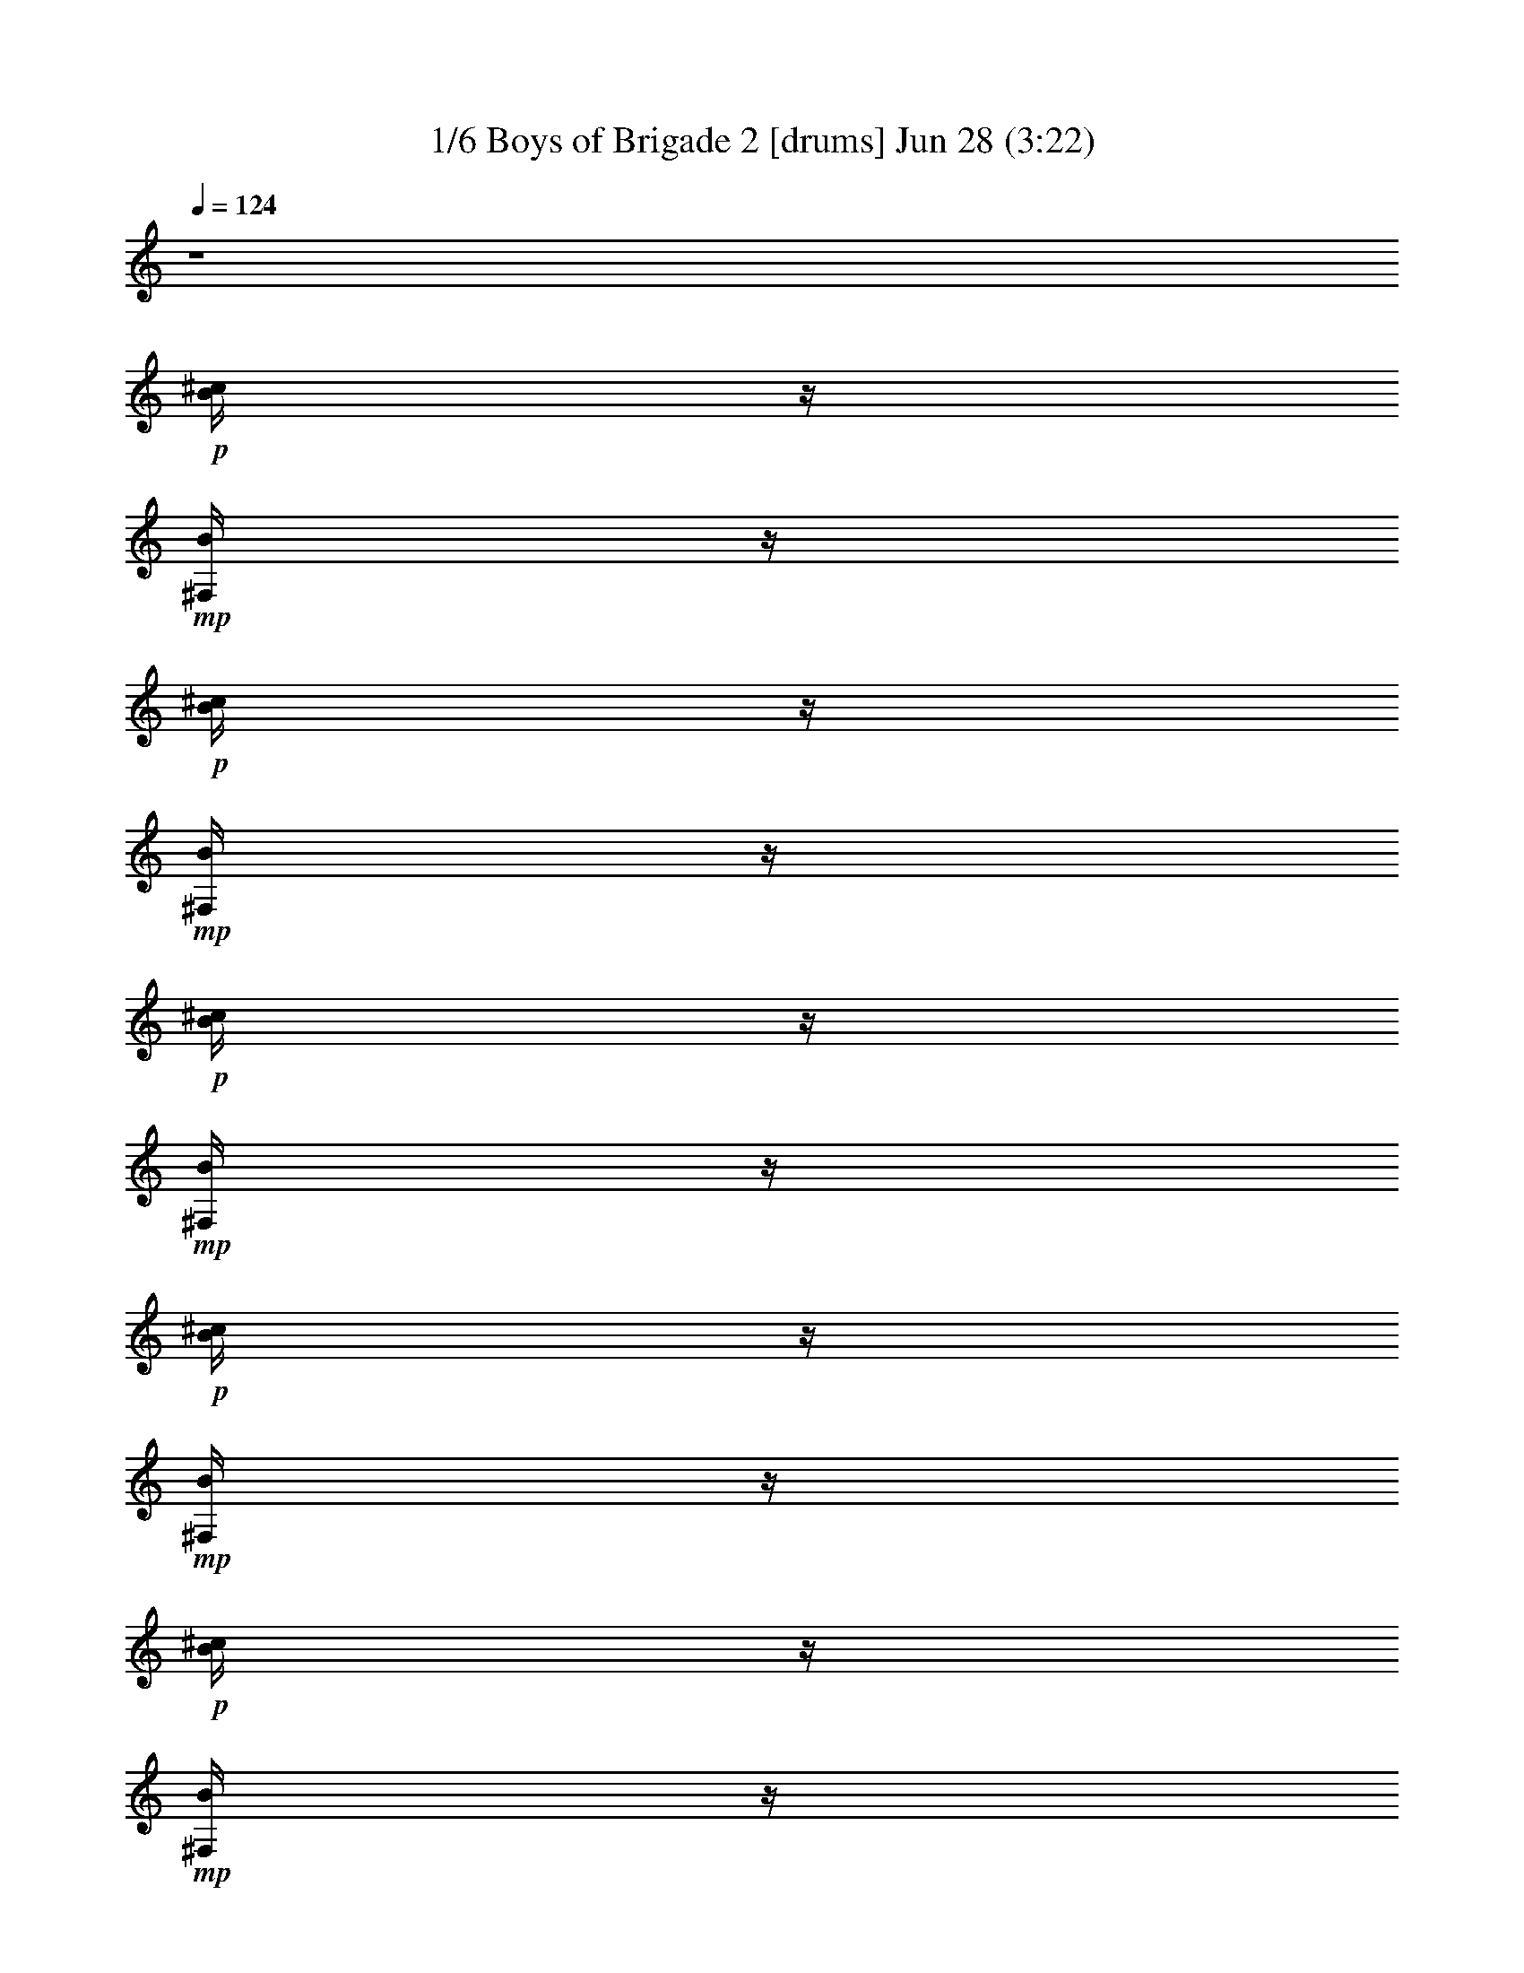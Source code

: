 %  Boys of Brigade 2
%  conversion by morganfey
%  http://fefeconv.mirar.org/?filter_user=morganfey&view=all
%  28 Jun 8:58
%  using Firefern's ABC converter
%  
%  Artist: 
%  Mood: irish, bardy, 

X:1
T: 1/6 Boys of Brigade 2 [drums] Jun 28 (3:22)
Z: Transcribed by Firefern's ABC sequencer
%  Transcribed for Lord of the Rings Online playing
%  Transpose: 0 (0 octaves)
%  Tempo factor: 100%
L: 1/4
K: C
Q: 1/4=124
z4
+p+ [^c/4B/4]
z/4
+mp+ [B/4^F,/4]
z/4
+p+ [^c/4B/4]
z/4
+mp+ [B/4^F,/4]
z/4
+p+ [^c/4B/4]
z/4
+mp+ [B/4^F,/4]
z/4
+p+ [^c/4B/4]
z/4
+mp+ [B/4^F,/4]
z/4
+p+ [^c/4B/4]
z/4
+mp+ [B/4^F,/4]
z/4
+p+ [^c/4B/4]
z/4
+mp+ [B/4^F,/4]
z/4
+p+ [^c/4B/4]
z/4
+mp+ [B/4^F,/4]
z/4
+p+ [^c/4B/4]
z/4
+mp+ [B/4^F,/4]
z/4
+p+ [^c/4B/4]
z/4
+mp+ [B/4^F,/4]
z/4
+p+ [^c/4B/4]
z/4
+mp+ [B/4^F,/4]
z/4
+p+ [^c/4B/4]
z/4
+mp+ [B/4^F,/4]
z/4
+p+ [^c/4B/4]
z/4
+mp+ [B/4^F,/4]
z/4
+p+ [^c/4B/4]
z/4
+mp+ [B/4^F,/4]
z/4
+p+ [^c/4B/4]
z/4
+mp+ [B/4^F,/4]
z/4
+p+ [^c/4B/4]
z/4
+mp+ [B/4^F,/4]
z/4
+p+ [^c/4B/4]
z/4
+mp+ [B/4^F,/4]
z/4
+p+ [^c/4B/4]
z/4
+mp+ [B/4^F,/4]
z/4
+p+ [^c/4B/4]
z/4
+mp+ [B/4^F,/4]
z/4
+p+ [^c/4B/4]
z/4
+mp+ [B/4^F,/4]
z/4
+p+ [^c/4B/4]
z/4
+mp+ [B/4^F,/4]
z/4
+p+ [^c/4B/4]
z/4
+mp+ [B/4^F,/4]
z/4
+p+ [^c/4B/4]
z/4
+mp+ [B/4^F,/4]
z/4
+p+ [^c/4B/4]
z/4
+mp+ [B/4^F,/4]
z/4
+p+ [^c/4B/4]
z/4
+mp+ [B/4^F,/4]
z/4
+p+ [^c/4B/4]
z/4
+mp+ [B/4^F,/4]
z/4
+p+ [^c/4B/4]
z/4
+mp+ [B/4^F,/4]
z/4
+p+ [^c/4B/4]
z/4
+mp+ [B/4^F,/4]
z/4
+p+ [^c/4B/4]
z/4
+mp+ [B/4^F,/4]
z/4
+p+ [^c/4B/4]
z/4
+mp+ [B/4^F,/4]
z/4
+p+ [^c/4B/4]
z/4
+mp+ [B/4^F,/4]
z/4
+p+ [^c/4B/4]
z/4
+mp+ [B/4^F,/4]
z/4
+p+ [^c/4B/4]
z/4
+mp+ [B/4^F,/4]
z/4
+p+ [^c/4B/4]
z/4
+mp+ [B/4^F,/4]
z/4
+p+ [^c/4B/4]
z/4
+mp+ [B/4^F,/4]
z/4
+p+ [^c/4B/4]
z/4
+mp+ [B/4^F,/4]
z/4
+p+ [^c/4B/4]
z/4
+mp+ [B/4^F,/4]
z/4
+p+ [^c/4B/4]
z/4
+mp+ [B/4^F,/4]
z/4
+p+ [^c/4B/4]
z/4
+mp+ [B/4^F,/4]
z/4
+p+ [^c/4B/4]
z/4
+mp+ [B/4^F,/4]
z/4
+p+ [^c/4B/4]
z/4
+mp+ [B/4^F,/4]
z/4
+p+ [^c/4B/4]
z/4
+mp+ [B/4^F,/4]
z/4
+p+ [^c/4B/4]
z/4
+mp+ [B/4^F,/4]
z/4
+p+ [^c/4B/4]
z/4
+mp+ [B/4^F,/4]
z/4
+p+ [^c/4B/4]
z/4
+mp+ [B/4^F,/4]
z/4
+p+ [^c/4B/4]
z/4
+mp+ [B/4^F,/4]
z/4
+p+ [^c/4B/4]
z/4
+mp+ [B/4^F,/4]
z/4
+p+ [^c/4B/4]
z/4
+mp+ [B/4^F,/4]
z/4
+p+ [^c/4B/4]
z/4
+mp+ [B/4^F,/4]
z/4
+p+ [^c/4B/4]
z/4
+mp+ [B/4^F,/4]
z/4
+p+ [^c/4B/4]
z/4
+mp+ [B/4^F,/4]
z/4
+p+ [^c/4B/4]
z/4
+mp+ [B/4^F,/4]
z/4
+p+ [^c/4B/4]
z/4
+mp+ [B/4^F,/4]
z/4
+p+ [^c/4B/4]
z/4
+mp+ [B/4^F,/4]
z/4
+p+ [^c/4B/4]
z/4
+mp+ [B/4^F,/4]
z/4
+p+ [^c/4B/4]
z/4
+mp+ [B/4^F,/4]
z/4
+p+ [^c/4B/4]
z/4
+mp+ [B/4^F,/4]
z/4
+p+ [^c/4B/4]
z/4
+mp+ [B/4^F,/4]
z/4
+p+ [^c/4B/4]
z/4
+mp+ [B/4^F,/4]
z/4
+p+ [^c/4B/4]
z/4
+mp+ [B/4^F,/4]
z/4
+p+ [^c/4B/4]
z/4
+mp+ [B/4^F,/4]
z/4
+p+ [^c/4B/4]
z/4
+mp+ [B/4^F,/4]
z/4
+p+ [^c/4B/4]
z/4
+mp+ [B/4^F,/4]
z/4
+p+ [^c/4B/4]
z/4
+mp+ [B/4^F,/4]
z/4
+p+ [^c/4B/4]
z/4
+mp+ [B/4^F,/4]
z/4
+p+ [^c/4B/4]
z/4
+mp+ [B/4^F,/4]
z/4
+p+ [^c/4B/4]
z/4
+mp+ [B/4^F,/4]
z/4
+p+ [^c/4B/4]
z/4
+mp+ [B/4^F,/4]
z/4
+p+ [^c/4B/4]
z/4
+mp+ [B/4^F,/4]
z/4
+p+ [^c/4B/4]
z/4
+mp+ [B/4^F,/4]
z/4
+p+ [^c/4B/4]
z/4
+mp+ [B/4^F,/4]
z/4
+p+ [^c/4B/4]
z/4
+mp+ [B/4^F,/4]
z/4
+p+ [^c/4B/4]
z/4
+mp+ [B/4^F,/4]
z/4
+p+ [^c/4B/4]
z/4
+mp+ [B/4^F,/4]
z/4
+p+ [^c/4B/4]
z/4
+mp+ [B/4^F,/4]
z/4
+p+ [^c/4B/4]
z/4
+mp+ [B/4^F,/4]
z/4
+p+ [^c/4B/4]
z/4
+mp+ [B/4^F,/4]
z/4
+p+ [^c/4B/4]
z/4
+mp+ [B/4^F,/4]
z/4
+p+ [^c/4B/4]
z/4
+mp+ [B/4^F,/4]
z/4
+p+ [^c/4B/4]
z/4
+mp+ [B/4^F,/4]
z/4
+p+ [^c/4B/4]
z/4
+mp+ [B/4^F,/4]
z/4
+p+ [^c/4B/4]
z/4
+mp+ [B/4^F,/4]
z/4
+p+ [^c/4B/4]
z/4
+mp+ [B/4^F,/4]
z/4
+p+ [^c/4B/4]
z/4
+mp+ [B/4^F,/4]
z/4
+p+ [^c/4B/4]
z/4
+mp+ [B/4^F,/4]
z/4
+p+ [^c/4B/4]
z/4
+mp+ [B/4^F,/4]
z/4
+p+ [^c/4B/4]
z/4
+mp+ [B/4^F,/4]
z/4
+p+ [^c/4B/4]
z/4
+mp+ [B/4^F,/4]
z/4
+p+ [^c/4B/4]
z/4
+mp+ [B/4^F,/4]
z/4
+p+ [^c/4B/4]
z/4
+mp+ [B/4^F,/4]
z/4
+p+ [^c/4B/4]
z/4
+mp+ [B/4^F,/4]
z/4
+p+ [^c/4B/4]
z/4
+mp+ [B/4^F,/4]
z/4
+p+ [^c/4B/4]
z/4
+mp+ [B/4^F,/4]
z/4
+p+ [^c/4B/4]
z/4
+mp+ [B/4^F,/4]
z/4
+p+ [^c/4B/4]
z/4
+mp+ [B/4^F,/4]
z/4
+p+ [^c/4B/4]
z/4
+mp+ [B/4^F,/4]
z/4
+p+ [^c/4B/4]
z/4
+mp+ [B/4^F,/4]
z/4
+p+ [^c/4B/4]
z/4
+mp+ [B/4^F,/4]
z/4
+p+ [^c/4B/4]
z/4
+mp+ [B/4^F,/4]
z/4
+p+ [^c/4B/4]
z/4
+mp+ [B/4^F,/4]
z/4
+p+ [^c/4B/4]
z/4
+mp+ [B/4^F,/4]
z/4
+p+ [^c/4B/4]
z/4
+mp+ [B/4^F,/4]
z/4
+p+ [^c/4B/4]
z/4
+mp+ [B/4^F,/4]
z/4
+p+ [^c/4B/4]
z/4
+mp+ [B/4^F,/4]
z/4
+p+ [^c/4B/4]
z/4
+mp+ [B/4^F,/4]
z/4
+p+ [^c/4B/4]
z/4
+mp+ [B/4^F,/4]
z/4
+p+ [^c/4B/4]
z/4
+mp+ [B/4^F,/4]
z/4
+p+ [^c/4B/4]
z/4
+mp+ [B/4^F,/4]
z/4
+p+ [^c/4B/4]
z/4
+mp+ [B/4^F,/4]
z/4
+p+ [^c/4B/4]
z/4
+mp+ [B/4^F,/4]
z/4
+p+ [^c/4B/4]
z/4
+mp+ [B/4^F,/4]
z/4
+p+ [^c/4B/4]
z/4
+mp+ [B/4^F,/4]
z/4
+p+ [^c/4B/4]
z/4
+mp+ [B/4^F,/4]
z/4
+p+ [^c/4B/4]
z/4
+mp+ [B/4^F,/4]
z/4
+p+ [^c/4B/4]
z/4
+mp+ [B/4^F,/4]
z/4
+p+ [^c/4B/4]
z/4
+mp+ [B/4^F,/4]
z/4
+p+ [^c/4B/4]
z/4
+mp+ [B/4^F,/4]
z/4
+p+ [^c/4B/4]
z/4
+mp+ [B/4^F,/4]
z/4
+p+ [^c/4B/4]
z/4
+mp+ [B/4^F,/4]
z/4
+p+ [^c/4B/4]
z/4
+mp+ [B/4^F,/4]
z/4
+p+ [^c/4B/4]
z/4
+mp+ [B/4^F,/4]
z/4
+p+ [^c/4B/4]
z/4
+mp+ [B/4^F,/4]
z/4
+p+ [^c/4B/4]
z/4
+mp+ [B/4^F,/4]
z/4
+p+ [^c/4B/4]
z/4
+mp+ [B/4^F,/4]
z/4
+p+ [^c/4B/4]
z/4
+mp+ [B/4^F,/4]
z/4
+p+ [^c/4B/4]
z/4
+mp+ [B/4^F,/4]
z/4
+p+ [^c/4B/4]
z/4
+mp+ [B/4^F,/4]
z/4
+p+ [^c/4B/4]
z/4
+mp+ [B/4^F,/4]
z/4
+p+ [^c/4B/4]
z/4
+mp+ [B/4^F,/4]
z/4
+p+ [^c/4B/4]
z/4
+mp+ [B/4^F,/4]
z/4
+p+ [^c/4B/4]
z/4
+mp+ [B/4^F,/4]
z/4
+p+ [^c/4B/4]
z/4
+mp+ [B/4^F,/4]
z/4
+p+ [^c/4B/4]
z/4
+mp+ [B/4^F,/4]
z/4
+p+ [^c/4B/4]
z/4
+mp+ [B/4^F,/4]
z/4
+p+ [^c/4B/4]
z/4
+mp+ [B/4^F,/4]
z/4
+p+ [^c/4B/4]
z/4
+mp+ [B/4^F,/4]
z/4
+p+ [^c/4B/4]
z/4
+mp+ [B/4^F,/4]
z/4
+p+ [^c/4B/4]
z/4
+mp+ [B/4^F,/4]
z/4
+p+ [^c/4B/4]
z/4
+mp+ [B/4^F,/4]
z/4
+p+ [^c/4B/4]
z/4
+mp+ [B/4^F,/4]
z/4
+p+ [^c/4B/4]
z/4
+mp+ [B/4^F,/4]
z/4
+p+ [^c/4B/4]
z/4
+mp+ [B/4^F,/4]
z/4
+p+ [^c/4B/4]
z/4
+mp+ [B/4^F,/4]
z/4
+p+ [^c/4B/4]
z/4
+mp+ [B/4^F,/4]
z/4
+p+ [^c/4B/4]
z/4
+mp+ [B/4^F,/4]
z/4
+p+ [^c/4B/4]
z/4
+mp+ [B/4^F,/4]
z/4
+p+ [^c/4B/4]
z/4
+mp+ [B/4^F,/4]
z/4
+p+ [^c/4B/4]
z/4
+mp+ [B/4^F,/4]
z/4
+p+ [^c/4B/4]
z/4
+mp+ [B/4^F,/4]
z/4
+p+ [^c/4B/4]
z/4
+mp+ [B/4^F,/4]
z/4
+p+ [^c/4B/4]
z/4
+mp+ [B/4^F,/4]
z/4
+p+ [^c/4B/4]
z/4
+mp+ [B/4^F,/4]
z/4
+p+ [^c/4B/4]
z/4
+mp+ [B/4^F,/4]
z/4
+p+ [^c/4B/4]
z/4
+mp+ [B/4^F,/4]
z/4
+p+ [^c/4B/4]
z/4
+mp+ [B/4^F,/4]
z/4
+p+ [^c/4B/4]
z/4
+mp+ [B/4^F,/4]
z/4
+p+ [^c/4B/4]
z/4
+mp+ [B/4^F,/4]
z/4
+p+ [^c/4B/4]
z/4
+mp+ [B/4^F,/4]
z/4
+p+ [^c/4B/4]
z/4
+mp+ [B/4^F,/4]
z/4
+p+ [^c/4B/4]
z/4
+mp+ [B/4^F,/4]
z/4
+p+ [^c/4B/4]
z/4
+mp+ [B/4^F,/4]
z/4
+p+ [^c/4B/4]
z/4
+mp+ [B/4^F,/4]
z/4
+p+ [^c/4B/4]
z/4
+mp+ [B/4^F,/4]
z/4
+p+ [^c/4B/4]
z/4
+mp+ [B/4^F,/4]
z/4
+p+ [^c/4B/4]
z/4
+mp+ [B/4^F,/4]
z/4
+p+ [^c/4B/4]
z/4
+mp+ [B/4^F,/4]
z/4
+p+ [^c/4B/4]
z/4
+mp+ [B/4^F,/4]
z/4
+p+ [^c/4B/4]
z/4
+mp+ [B/4^F,/4]
z/4
+p+ [^c/4B/4]
z/4
+mp+ [B/4^F,/4]
z/4
+p+ [^c/4B/4]
z/4
+mp+ [B/4^F,/4]
z/4
+p+ [^c/4B/4]
z/4
+mp+ [B/4^F,/4]
z/4
+p+ [^c/4B/4]
z/4
+mp+ [B/4^F,/4]
z/4
+p+ [^c/4B/4]
z/4
+mp+ [B/4^F,/4]
z/4
+p+ [^c/4B/4]
z/4
+mp+ [B/4^F,/4]
z/4
+p+ [^c/4B/4]
z/4
+mp+ [B/4^F,/4]
z/4
+p+ [^c/4B/4]
z/4
+mp+ [B/4^F,/4]
z/4
+p+ [^c/4B/4]
z/4
+mp+ [B/4^F,/4]
z/4
+p+ [^c/4B/4]
z/4
+mp+ [B/4^F,/4]
z/4
+p+ [^c/4B/4]
z/4
+mp+ [B/4^F,/4]
z/4
+p+ [^c/4B/4]
z/4
+mp+ [B/4^F,/4]
z/4
+p+ [^c/4B/4]
z/4
+mp+ [B/4^F,/4]
z/4
+p+ [^c/4B/4]
z/4
+mp+ [B/4^F,/4]
z/4
+p+ [^c/4B/4]
z/4
+mp+ [B/4^F,/4]
z/4
+p+ [^c/4B/4]
z/4
+mp+ [B/4^F,/4]
z/4
+p+ [^c/4B/4]
z/4
+mp+ [B/4^F,/4]
z/4
+p+ [^c/4B/4]
z/4
+mp+ [B/4^F,/4]
z/4
+p+ [^c/4B/4]
z/4
+mp+ [B/4^F,/4]
z/4
+p+ [^c/4B/4]
z/4
+mp+ [B/4^F,/4]
z/4
+p+ [^c/4B/4]
z/4
+mp+ [B/4^F,/4]
z/4
+p+ [^c/4B/4]
z/4
+mp+ [B/4^F,/4]
z/4
+p+ [^c/4B/4]
z/4
+mp+ [B/4^F,/4]
z/4
+p+ [^c/4B/4]
z/4
+mp+ [B/4^F,/4]
z/4
+p+ [^c/4B/4]
z/4
+mp+ [B/4^F,/4]
z/4
+p+ [^c/4B/4]
z/4
+mp+ [B/4^F,/4]
z/4
+p+ [^c/4B/4]
z/4
+mp+ [B/4^F,/4]
z/4
+p+ [^c/4B/4]
z/4
+mp+ [B/4^F,/4]
z/4
+p+ [^c/4B/4]
z/4
+mp+ [B/4^F,/4]
z/4
+p+ [^c/4B/4]
z/4
+mp+ [B/4^F,/4]
z/4
+p+ [^c/4B/4]
z/4
+mp+ [B/4^F,/4]
z/4
+p+ [^c/4B/4]
z/4
+mp+ [B/4^F,/4]
z/4
+p+ [^c/4B/4]
z/4
+mp+ [B/4^F,/4]
z/4
+p+ [^c/4B/4]
z/4
+mp+ [B/4^F,/4]
z/4
+p+ [^c/4B/4]
z/4
+mp+ [B/4^F,/4]
z/4
+p+ [^c/4B/4]
z/4
+mp+ [B/4^F,/4]
z/4
+p+ [^c/4B/4]
z/4
+mp+ [B/4^F,/4]
z/4
+p+ [^c/4B/4]
z/4
+mp+ [B/4^F,/4]
z/4
+p+ [^c/4B/4]
z/4
+mp+ [B/4^F,/4]
z/4
+p+ [^c/4B/4]
z/4
+mp+ [B/4^F,/4]
z/4
+p+ [^c/4B/4]
z/4
+mp+ [B/4^F,/4]
z/4
+p+ [^c/4B/4]
z/4
+mp+ [B/4^F,/4]
z/4
+p+ [^c/4B/4]
z/4
+mp+ [B/4^F,/4]
z/4
+p+ [^c/4B/4]
z/4
+mp+ [B/4^F,/4]
z/4
+p+ [^c/4B/4]
z/4
+mp+ [B/4^F,/4]
z/4
+p+ [^c/4B/4]
z/4
+mp+ [B/4^F,/4]
z/4
+p+ [^c/4B/4]
z/4
+mp+ [B/4^F,/4]
z/4
+p+ [^c/4B/4]
z/4
+mp+ [B/4^F,/4]
z/4
+p+ [^c/4B/4]
z/4
+mp+ [B/4^F,/4]
z/4
+p+ [^c/4B/4]
z/4
+mp+ [B/4^F,/4]
z/4
+p+ [^c/4B/4]
z/4
+mp+ [B/4^F,/4]
z/4
+p+ [^c/4B/4]
z/4
+mp+ [B/4^F,/4]
z/4
+p+ [^c/4B/4]
z/4
+mp+ [B/4^F,/4]
z/4
+p+ [^c/4B/4]
z/4
+mp+ [B/4^F,/4]
z/4
+p+ [^c/4B/4]
z/4
+mp+ [B/4^F,/4]
z/4
+p+ [^c/4B/4]
z/4
+mp+ [B/4^F,/4]
z/4
+p+ [^c/4B/4]
z/4
+mp+ [B/4^F,/4]
z/4
+p+ [^c/4B/4]
z/4
+mp+ [B/4^F,/4]
z/4
+p+ [^c/4B/4]
z/4
+mp+ [B/4^F,/4]
z/4
+p+ [^c/4B/4]
z/4
+mp+ [B/4^F,/4]
z/4
+p+ [^c/4B/4]
z/4
+mp+ [B/4^F,/4]
z/4
+p+ [^c/4B/4]
z/4
+mp+ [B/4^F,/4]
z/4
+p+ [^c/4B/4]
z/4
+mp+ [B/4^F,/4]
z/4
+p+ [^c/4B/4]
z/4
+mp+ [B/4^F,/4]
z/4
+p+ [^c/4B/4]
z/4
+mp+ [B/4^F,/4]
z/4
+p+ [^c/4B/4]
z/4
+mp+ [B/4^F,/4]
z/4
+p+ [^c/4B/4]
z/4
+mp+ [B/4^F,/4]
z/4
+p+ [^c/4B/4]
z/4
+mp+ [B/4^F,/4]
z/4
+p+ [^c/4B/4]
z/4
+mp+ [B/4^F,/4]
z/4
+p+ [^c/4B/4]
z/4
+mp+ [B/4^F,/4]
z/4
+p+ [^c/4B/4]
z/4
+mp+ [B/4^F,/4]
z/4
+p+ [^c/4B/4]
z/4
+mp+ [B/4^F,/4]
z/4
+p+ [^c/4B/4]
z/4
+mp+ [B/4^F,/4]
z/4
+p+ [^c/4B/4]
z/4
+mp+ [B/4^F,/4]
z/4
+p+ [^c/4B/4]
z/4
+mp+ [B/4^F,/4]
z/4
+p+ [^c/4B/4]
z/4
+mp+ [B/4^F,/4]
z/4
+p+ [^c/4B/4]
z/4
+mp+ [B/4^F,/4]
z/4
+p+ [^c/4B/4]
z/4
+mp+ [B/4^F,/4]
z/4
+p+ [^c/4B/4]
z/4
+mp+ [B/4^F,/4]
z/4
+p+ [^c/4B/4]
z/4
+mp+ [B/4^F,/4]
z/4
+p+ [^c/4B/4]
z/4
+mp+ [B/4^F,/4]
z/4
+p+ [^c/4B/4]
z/4
+mp+ [B/4^F,/4]
z/4
+p+ [^c/4B/4]
z/4
+mp+ [B/4^F,/4]
z/4
+p+ [^c/4B/4]
z/4
+mp+ [B/4^F,/4]
z/4
+p+ [^c/4B/4]
z/4
+mp+ [B/4^F,/4]
z/4
+p+ [^c/4B/4]
z/4
+mp+ [B/4^F,/4]
z/4
+p+ [^c/4B/4]
z/4
+mp+ [B/4^F,/4]
z/4
+p+ [^c/4B/4]
z/4
+mp+ [B/4^F,/4]
z/4
+p+ [^c/4B/4]
z/4
+mp+ [B/4^F,/4]
z/4
+p+ [^c/4B/4]
z/4
+mp+ [B/4^F,/4]
z/4
+p+ [^c/4B/4]
z/4
+mp+ [B/4^F,/4]
z/4
+p+ [^c/4B/4]
z/4
+mp+ [B/4^F,/4]
z/4
+p+ [^c/4B/4]
z/4
+mp+ [B/4^F,/4]
z/4
+p+ [^c/4B/4]
z/4
+mp+ [B/4^F,/4]
z/4
+p+ [^c/4B/4]
z/4
+mp+ [B/4^F,/4]
z/4
+p+ [^c/4B/4]
z/4
+mp+ [B/4^F,/4]
z/4
+p+ [^c/4B/4]
z/4
+mp+ [B/4^F,/4]
z/4
+p+ [^c/4B/4]
z/4
+mp+ [B/4^F,/4]
z/4
+p+ [^c/4B/4]
z/4
+mp+ [B/4^F,/4]
z/4
+p+ [^c/4B/4]
z/4
+mp+ [B/4^F,/4]
z/4
+p+ [^c/4B/4]
z/4
+mp+ [B/4^F,/4]
z/4
+p+ [^c/4B/4]
z/4
+mp+ [B/4^F,/4]
z/4
+p+ [^c/4B/4]
z/4
+mp+ [B/4^F,/4]
z/4
+p+ [^c/4B/4]
z/4
+mp+ [B/4^F,/4]
z/4
+p+ [^c/4B/4]
z/4
+mp+ [B/4^F,/4]
z/4
+p+ [^c/4B/4]
z/4
+mp+ [B/4^F,/4]
z/4
+p+ [^c/4B/4]
z/4
+mp+ [B/4^F,/4]
z/4
+p+ [^c/4B/4]
z/4
+mp+ [B/4^F,/4]
z/4
+p+ [^c/4B/4]
z/4
+mp+ [B/4^F,/4]
z/4
+p+ [^c/4B/4]
z/4
+mp+ [B/4^F,/4]
z/4
+p+ [^c/4B/4]
z/4
+mp+ [B/4^F,/4]
z/4
+p+ [^c/4B/4]
z/4
+mp+ [B/4^F,/4]
z/4
+p+ [^c/4B/4]
z/4
+mp+ [B/4^F,/4]
z/4
+p+ [^c/4B/4]
z/4
+mp+ [B/4^F,/4]
z/4
+p+ [^c/4B/4]
z/4
+mp+ [B/4^F,/4]
z/4
+p+ [^c/4B/4]
z/4
+mp+ [B/4^F,/4]
z/4
+p+ [^c/4B/4]
z/4
+mp+ [B/4^F,/4]
z/4
+p+ [^c/4B/4]
z/4
+mp+ [B/4^F,/4]
z/4
+p+ [^c/4B/4]
z/4
+mp+ [B/4^F,/4]
z/4
+p+ [^c/4B/4]
z/4
+mp+ [B/4^F,/4]
z/4
+p+ [^c/4B/4]
z/4
+mp+ [B/4^F,/4]
z/4
+p+ [^c/4B/4]
z/4
+mp+ [B/4^F,/4]
z/4
+p+ [^c/4B/4]
z/4
+mp+ [B/4^F,/4]
z/4
+p+ [^c/4B/4]
z/4
+mp+ [B/4^F,/4]
z/4
+p+ [^c/4B/4]
z/4
+mp+ [B/4^F,/4]
z/4
+p+ [^c/4B/4]
z/4
+mp+ [B/4^F,/4]
z/4
+p+ [^c/4B/4]
z/4
+mp+ [B/4^F,/4]
z/4
+p+ [^c/4B/4]
z/4
+mp+ [B/4^F,/4]
z/4
+p+ [^c/4B/4]
z/4
+mp+ [B/4^F,/4]
z/4
+p+ [^c/4B/4]
z/4
+mp+ [B/4^F,/4]
z/4
+p+ [^c/4B/4]
z/4
+mp+ [B/4^F,/4]
z/4
+p+ [^c/4B/4]
z/4
+mp+ [B/4^F,/4]
z/4
+p+ [^c/4B/4]
z/4
+mp+ [B/4^F,/4]
z/4
+p+ [^c/4B/4]
z/4
+mp+ [B/4^F,/4]
z/4
+p+ [^c/4B/4]
z/4
+mp+ [B/4^F,/4]
z/4
+p+ [^c/4B/4]
z/4
+mp+ [B/4^F,/4]
z/4
+p+ [^c/4B/4]
z/4
+mp+ [B/4^F,/4]
z/4
+p+ [^c/4B/4]
z/4
+mp+ [B/4^F,/4]
z/4
+p+ [^c/4B/4]
z/4
+mp+ [B/4^F,/4]
z/4
+p+ [^c/4B/4]
z/4
+mp+ [B/4^F,/4]
z/4
+p+ [^c/4B/4]
z/4
+mp+ [B/4^F,/4]
z/4
+p+ [^c/4B/4]
z/4
+mp+ [B/4^F,/4]
z/4
+p+ [^c/4B/4]
z/4
+mp+ [B/4^F,/4]
z/4
+p+ [^c/4B/4]
z/4
+mp+ [B/4^F,/4]
z/4
+p+ [^c/4B/4]
z/4
+mp+ [B/4^F,/4]
z/4
+p+ [^c/4B/4]
z/4
+mp+ [B/4^F,/4]
z/4
+p+ [^c/4B/4]
z/4
+mp+ [B/4^F,/4]
z/4
+p+ [^c/4B/4]
z/4
+mp+ [B/4^F,/4]
z/4
+p+ [^c/4B/4]
z/4
+mp+ [B/4^F,/4]
z/4
+p+ [^c/4B/4]
z/4
+mp+ [B/4^F,/4]
z/4
+p+ [^c/4B/4]
z/4
+mp+ [B/4^F,/4]
z/4
+p+ [^c/4B/4]
z/4
+mp+ [B/4^F,/4]
z/4
+p+ [^c/4B/4]
z/4
+mp+ [B/4^F,/4]
z/4
+p+ [^c/4B/4]
z/4
+mp+ [B/4^F,/4]
z/4
+p+ [^c/4B/4]
z/4
+mp+ [B/4^F,/4]
z/4
+p+ [^c/4B/4]
z/4
+mp+ [B/4^F,/4]
z/4
+p+ [^c/4B/4]
z/4
+mp+ [B/4^F,/4]
z/4
+p+ [^c/4B/4]
z/4
+mp+ [B/4^F,/4]
z/4
+p+ [^c/4B/4]
z/4
+mp+ [B/4^F,/4]
z/4
+p+ [^c/4B/4]
z/4
+mp+ [B/4^F,/4]
z/4
+p+ [^c/4B/4]
z/4
+mp+ [B/4^F,/4]
z/4
+p+ [^c/4B/4]
z/4
+mp+ [B/4^F,/4]
z/4
+p+ [^c/4B/4]
z/4
+mp+ [B/4^F,/4]
z/4
+p+ [^c/4B/4]
z/4
+mp+ [B/4^F,/4]
z/4
+p+ [^c/4B/4]
z/4
+mp+ [B/4^F,/4]
z/4
+p+ [^c/4B/4]
z/4
+mp+ [B/4^F,/4]
z/4
+p+ [^c/4B/4]
z/4
+mp+ [B/4^F,/4]
z/4
+p+ [^c/4B/4]
z/4
+mp+ [B/4^F,/4]
z/4
+p+ [^c/4B/4]
z/4
+mp+ [B/4^F,/4]
z/4
+p+ [^c/4B/4]
z/4
+mp+ [B/4^F,/4]
z/4
+p+ [^c/4B/4]
z/4
+mp+ [B/4^F,/4]
z/4
+p+ [^c/4B/4]
z/4
+mp+ [B/4^F,/4]
z/4
+p+ [^c/4B/4]
z/4
+mp+ [B/4^F,/4]
z/4
+p+ [^c/4B/4]
z/4
+mp+ [B/4^F,/4]
z/4
+p+ [^c/4B/4]
z/4
+mp+ [B/4^F,/4]
z/4
+p+ [^c/4B/4]
z/4
+mp+ [B/4^F,/4]
z/4
+p+ [^c/4B/4]
z/4
+mp+ [B/4^F,/4]
z/4
+p+ [^c/4B/4]
z/4
+mp+ [B/4^F,/4]
z/4
+p+ [^c/4B/4]
z/4
+mp+ [B/4^F,/4]
z/4
+p+ [^c/4B/4]
z/4
+mp+ [B/4^F,/4]
z/4
+p+ [^c/4B/4]
z/4
+mp+ [B/4^F,/4]
z/4
+p+ [^c/4B/4]
z/4
+mp+ [B/4^F,/4]
z/4
+p+ [^c/4B/4]
z/4
+mp+ [B/4^F,/4]
z/4
+p+ [^c/4B/4]
z/4
+mp+ [B/4^F,/4]
z/4
+p+ [^c/4B/4]
z/4
+mp+ [B/4^F,/4]
z/4
+p+ [^c/4B/4]
z/4
+mp+ [B/4^F,/4]
z/4
+p+ [^c/4B/4]
z/4
+mp+ [B/4^F,/4]
z/4
+p+ [^c/4B/4]
z/4
+mp+ [B/4^F,/4]
z/4
+p+ [^c/4B/4]
z/4
+mp+ [B/4^F,/4]
z/4
+p+ [^c/4B/4]
z/4
+mp+ [B/4^F,/4]
z/4
+p+ [^c/4B/4]
z/4
+mp+ [B/4^F,/4]
z/4
+p+ [^c/4B/4]
z/4
+mp+ [B/4^F,/4]
z/4
+p+ [^c/4B/4]
z/4
+mp+ [B/4^F,/4]
z/4
+p+ [^c/4B/4]
z/4
+mp+ [B/4^F,/4]
z/4
+p+ [^c/4B/4]
z/4
+mp+ [B/4^F,/4]
z/4
+p+ [^c/4B/4]
z/4
+mp+ [B/4^F,/4]
z/4
+p+ [^c/4B/4]
z/4
+mp+ [B/4^F,/4]
z/4
+p+ [^c/4B/4]
z/4
+mp+ [B/4^F,/4]
z/4
+p+ [^c/4B/4]
z/4
+mp+ [B/4^F,/4]
z/4
+p+ [^c/4B/4]
z/4
+mp+ [B/4^F,/4]
z/4
+p+ [^c/4B/4]
z/4
+mp+ [B/4^F,/4]
z/4
+p+ [^c/4B/4]
z/4
+mp+ [B/4^F,/4]
z/4
+p+ [^c/4B/4]
z/4
+mp+ [B/4^F,/4]
z/4
+p+ [^c/4B/4]
z/4
+mp+ [B/4^F,/4]
z/4
+p+ [^c/4B/4]
z/4
+mp+ [B/4^F,/4]
z/4
+p+ [^c/4B/4]
z/4
+mp+ [B/4^F,/4]
z/4
+p+ [^c/4B/4]
z/4
+mp+ [B/4^F,/4]
z/4
+p+ [^c/4B/4]
z/4
+mp+ [B/4^F,/4]
z/4
+p+ [^c/4B/4]
z/4
+mp+ [B/4^F,/4]
z/4
+p+ [^c/4B/4]
z/4
+mp+ [B/4^F,/4]
z/4
+p+ [^c/4B/4]
z/4
+mp+ [B/4^F,/4]
z/4
+p+ [^c/4B/4]
z/4
+mp+ [B/4^F,/4]
z/4
+p+ [^c/4B/4]
z/4
+mp+ [B/4^F,/4]
z/4
+p+ [^c/4B/4]
z/4
+mp+ [B/4^F,/4]
z/4
+p+ [^c/4B/4]
z/4
+mp+ [B/4^F,/4]
z/4
+p+ [^c/4B/4]
z/4
+mp+ [B/4^F,/4]
z/4
+p+ [^c/4B/4]
z/4
+mp+ [B/4^F,/4]
z/4
+p+ [^c/4B/4]
z/4
+mp+ [B/4^F,/4]
z/4
+p+ [^c/4B/4]
z/4
+mp+ [B/4^F,/4]
z/4
+p+ [^c/4B/4]
z/4
+mp+ [B/4^F,/4]
z/4
+p+ [^c/4B/4]
z/4
+mp+ [B/4^F,/4]
z/4
+p+ [^c/4B/4]
z/4
+mp+ [B/4^F,/4]
z/4
+p+ [^c/4B/4]
z/4
+mp+ [B/4^F,/4]
z/4
+p+ [^c/4B/4]
z/4
+mp+ [B/4^F,/4]
z/4
+p+ [^c/4B/4]
z/4
+mp+ [B/4^F,/4]
z/4
+p+ [^c/4B/4]
z/4
+mp+ [B/4^F,/4]
z/4
+p+ [^c/4B/4]
z/4
+mp+ [B/4^F,/4]
z/4
+p+ [^c/4B/4]
z/4
+mp+ [B/4^F,/4]
z/4
+p+ [^c/4B/4]
z/4
+mp+ [B/4^F,/4]
z/4
[^c/4B/4^F,/4]
+pp+ [B/4^F,/4]
+mp+ [^c/4=F/4B/4^F,/4]
+p+ [B/4^F,/4]
[^c/4B/4^F,/4]
+pp+ [B/4^F,/4]
+mp+ [^c/4=F/4B/4^F,/4]
+pp+ [B/4^F,/4]
+p+ [^c/4B/4^F,/4]
+pp+ [B/4^F,/4]
+mp+ [^c/4=F/4B/4^F,/4]
+pp+ [B/4^F,/4]
+p+ [^c/4B/4^F,/4]
+pp+ [B/4^F,/4]
+mp+ [^c/4=F/4B/4^F,/4]
+pp+ [B/4^F,/4]
+p+ [^c/4B/4^F,/4]
+pp+ [B/4^F,/4]
+mp+ [^c/4=F/4B/4^F,/4]
+pp+ [B/4^F,/4]
+p+ [^c/4B/4^F,/4]
[B/4^F,/4]
+mp+ [^c/4=F/4B/4^F,/4]
+pp+ [B/4^F,/4]
+p+ [^c/4B/4^F,/4]
+pp+ [B/4^F,/4]
+mp+ [^c/4=F/4B/4^F,/4]
+pp+ [B/4^F,/4]
+p+ [^c/4B/4^F,/4]
[B/4^F,/4]
+mp+ [^c/4=F/4B/4^F,/4]
+p+ [B/4^F,/4]
+mp+ [^c/4^c/4=A/4]
z7/4
^c/4
z7/4
[^c/4^c/4=F/4=A/4]
+ppp+ ^c/4
+pp+ ^c/4
^c/4
+ppp+ ^c/4
+pp+ ^c/4
^c/4
+p+ ^c/4
+mp+ ^c/4
z/4
[^c/4^c/4=F/4]
z/4
[^c/4^c/4=F/4]


X:2
T: 2/6 Boys of Brigade 2 [lute] Jun 28 (3:22)
Z: Transcribed by Firefern's ABC sequencer
%  Transcribed for Lord of the Rings Online playing
%  Transpose: 0 (0 octaves)
%  Tempo factor: 100%
L: 1/4
K: C
Q: 1/4=124
z4
+p+ =F,/2
[=F,/4=C/4=F/4=A/4]
+pp+ [=F,/4-=C/4=F/4-=A/4]
[=C,/4-=F,/4-=F/4]
[=C,/4-=F,/4]
+p+ [=C,/4-=F,/4=C/4=F/4=A/4]
[=C,/4=F,/4=C/4=F/4-=A/4]
[=F,/2=F/2]
[=F,/4=C/4=F/4=A/4]
[=F,/4-=C/4=F/4-=A/4]
[=C,/4-=F,/4-=G,/4=F/4-]
[=C,/4-=F,/4=A,/4-=F/4]
[=C,/4-=F,/4=A,/4-=C/4=F/4=A/4]
+pp+ [=C,/4=F,/4=A,/4=C/4=F/4=A/4]
+p+ ^A,/2
[^A,/4=F/4^A/4=d/4]
[^A,/4-=F/4^A/4-=d/4]
[=F,/4-^A,/4-^A/4]
[=F,/4-^A,/4]
[=F,/4-^A,/4=F/4^A/4=d/4]
[=F,/4^A,/4=F/4^A/4-=d/4]
[^A,/2^A/2]
[^A,/4=F/4^A/4=d/4]
+pp+ [^A,/4-=F/4^A/4-=d/4]
+p+ [=F,/4-^A,/4=C/4^A/4-]
[=F,/4^A,/4=D/4-^A/4]
[=F,/4-=D/4-=F/4^A/4=d/4]
[=F,/4=G,/4=D/4=F/4^A/4=d/4]
=F,/2
[=F,/4=C/4=F/4=A/4]
+pp+ [=F,/4-=C/4=F/4-=A/4]
[=C,/4-=F,/4-=F/4]
[=C,/4-=F,/4]
+p+ [=C,/4-=F,/4=C/4=F/4=A/4]
[=C,/4=F,/4=C/4=F/4=A/4]
=C/2
[=C/4=G/4=c/4e/4]
[=C/4-=G/4=c/4-e/4]
[=G,/4-=C/4-=D/4=c/4-]
[=G,/4-=C/4E/4-=c/4]
[=G,/4-=C/4E/4-=G/4=c/4e/4]
+pp+ [=G,/4=C/4E/4=G/4=c/4e/4]
+p+ =F,/2
[=F,/4=C/4=F/4=A/4]
[=F,/4-=C/4=F/4-=A/4]
[=C,/4-=F,/4-=F/4]
[=C,/4-=F,/4]
[=C,/4-=F,/4=C/4=F/4=A/4]
[=C,/4=F,/4=C/4=F/4-=A/4]
[=F,/2=F/2]
[=F,/4=C/4=F/4=A/4]
+pp+ [=F,/4-=C/4=F/4-=A/4]
+p+ [=C,/4-=F,/4=G,/4=F/4-]
[=C,/4=F,/4=A,/4-=F/4]
[=C,/4-=A,/4-=C/4=F/4=A/4]
[=C,/4=D,/4=A,/4=C/4=F/4=A/4]
=F,/2
[=F,/4=C/4=F/4=A/4]
+pp+ [=F,/4-=C/4=F/4-=A/4]
[=C,/4-=F,/4-=F/4]
[=C,/4-=F,/4]
+p+ [=C,/4-=F,/4=C/4=F/4=A/4]
[=C,/4=F,/4=C/4=F/4-=A/4]
[=F,/2=F/2]
[=F,/4=C/4=F/4=A/4]
[=F,/4-=C/4=F/4-=A/4]
[=C,/4-=F,/4-=G,/4=F/4-]
[=C,/4-=F,/4=A,/4-=F/4]
[=C,/4-=F,/4=A,/4-=C/4=F/4=A/4]
+pp+ [=C,/4=F,/4=A,/4=C/4=F/4=A/4]
+p+ ^A,/2
[^A,/4=F/4^A/4=d/4]
[^A,/4-=F/4^A/4-=d/4]
[=F,/4-^A,/4-^A/4]
[=F,/4-^A,/4]
[=F,/4-^A,/4=F/4^A/4=d/4]
[=F,/4^A,/4=F/4^A/4-=d/4]
[^A,/2^A/2]
[^A,/4=F/4^A/4=d/4]
+pp+ [^A,/4-=F/4^A/4-=d/4]
+p+ [=F,/4-^A,/4=C/4^A/4-]
[=F,/4^A,/4=D/4-^A/4]
[=F,/4-=D/4-=F/4^A/4=d/4]
[=F,/4=G,/4=D/4=F/4^A/4=d/4]
=F,/2
[=F,/4=C/4=F/4=A/4]
+pp+ [=F,/4-=C/4=F/4-=A/4]
[=C,/4-=F,/4-=F/4]
[=C,/4-=F,/4]
+p+ [=C,/4-=F,/4=C/4=F/4=A/4]
[=C,/4=F,/4=C/4=F/4-=A/4]
[=F,/2=F/2]
[=F,/4=C/4=F/4=A/4]
[=F,/4-=C/4=F/4-=A/4]
[=C,/4-=F,/4-=G,/4=F/4-]
[=C,/4-=F,/4=A,/4-=F/4]
[=C,/4-=F,/4=A,/4-=C/4=F/4=A/4]
+pp+ [=C,/4=F,/4=A,/4=C/4=F/4=A/4]
+p+ =C/2
[=C/4=G/4=c/4e/4]
[=C/4-=G/4=c/4-e/4]
[=G,/4-=C/4-=c/4]
[=G,/4-=C/4]
[=G,/4-=C/4=G/4=c/4e/4]
[=G,/4=C/4=G/4=c/4-e/4]
[=C/2=c/2]
[=C/4=G/4=c/4e/4]
+pp+ [=C/4-=G/4=c/4-e/4]
+p+ [=G,/4-=C/4=D/4=c/4-]
[=G,/4=C/4E/4-=c/4]
[=G,/4-E/4-=G/4=c/4e/4]
[=G,/4=A,/4E/4=G/4=c/4e/4]
=F,/2
[=F,/4=C/4=F/4=A/4]
+pp+ [=F,/4-=C/4=F/4-=A/4]
[=C,/4-=F,/4-=F/4]
[=C,/4-=F,/4]
+p+ [=C,/4-=F,/4=C/4=F/4=A/4]
[=C,/4=F,/4=C/4=F/4-=A/4]
[=F,/2=F/2]
[=F,/4=C/4=F/4=A/4]
[=F,/4-=C/4=F/4-=A/4]
[=C,/4-=F,/4-=G,/4=F/4-]
[=C,/4-=F,/4=A,/4-=F/4]
[=C,/4-=F,/4=A,/4-=C/4=F/4=A/4]
+pp+ [=C,/4=F,/4=A,/4=C/4=F/4=A/4]
+p+ ^A,/2
[^A,/4=F/4^A/4=d/4]
[^A,/4-=F/4^A/4-=d/4]
[=F,/4-^A,/4-^A/4]
[=F,/4-^A,/4]
[=F,/4-^A,/4=F/4^A/4=d/4]
[=F,/4^A,/4=F/4^A/4-=d/4]
[^A,/2^A/2]
[^A,/4=F/4^A/4=d/4]
+pp+ [^A,/4-=F/4^A/4-=d/4]
+p+ [=F,/4-^A,/4=C/4^A/4-]
[=F,/4^A,/4=D/4-^A/4]
[=F,/4-=D/4-=F/4^A/4=d/4]
[=F,/4=G,/4=D/4=F/4^A/4=d/4]
=F,/2
[=F,/4=C/4=F/4=A/4]
+pp+ [=F,/4-=C/4=F/4-=A/4]
[=C,/4-=F,/4-=F/4]
[=C,/4-=F,/4]
+p+ [=C,/4-=F,/4=C/4=F/4=A/4]
[=C,/4=F,/4=C/4=F/4=A/4]
=C/2
[=C/4=G/4=c/4e/4]
[=C/4-=G/4=c/4-e/4]
[=G,/4-=C/4-=D/4=c/4-]
[=G,/4-=C/4E/4-=c/4]
[=G,/4-=C/4E/4-=G/4=c/4e/4]
+pp+ [=G,/4=C/4E/4=G/4=c/4e/4]
+p+ =F,/2
[=F,/4=C/4=F/4=A/4]
[=F,/4-=C/4=F/4-=A/4]
[=C,/4-=F,/4-=F/4]
[=C,/4-=F,/4]
[=C,/4-=F,/4=C/4=F/4=A/4]
[=C,/4=F,/4=C/4=F/4-=A/4]
[=F,/2=F/2]
[=F,/4=C/4=F/4=A/4]
+pp+ [=F,/4-=C/4=F/4-=A/4]
+p+ [=C,/4-=F,/4=G,/4=F/4-]
[=C,/4=F,/4=A,/4-=F/4]
[=C,/4-=A,/4-=C/4=F/4=A/4]
[=C,/4=D,/4=A,/4=C/4=F/4=A/4]
=C/2
[=C/4=G/4=c/4e/4]
+pp+ [=C/4-=G/4=c/4-e/4]
[=G,/4-=C/4-=c/4]
[=G,/4-=C/4]
+p+ [=G,/4-=C/4=G/4=c/4e/4]
[=G,/4=C/4=G/4=c/4-e/4]
[=C/2=c/2]
[=C/4=G/4=c/4e/4]
[=C/4-=G/4=c/4-e/4]
[=G,/4-=C/4-=D/4=c/4-]
[=G,/4-=C/4E/4-=c/4]
[=G,/4-=C/4E/4-=G/4=c/4e/4]
[=G,/4=C/4E/4=G/4=c/4e/4]
=C/2
[=C/4=G/4=c/4e/4]
[=C/4-=G/4=c/4-e/4]
[=G,/4-=C/4-=c/4]
[=G,/4-=C/4]
[=G,/4-=C/4=G/4=c/4e/4]
[=G,/4=C/4=G/4=c/4-e/4]
[=C/2=c/2]
[=C/4=G/4=c/4e/4]
+pp+ [=C/4-=G/4=c/4-e/4]
+p+ [=G,/4-=C/4=D/4=c/4-]
[=G,/4=C/4E/4-=c/4]
[=G,/4-E/4-=G/4=c/4e/4]
[=G,/4=A,/4E/4=G/4=c/4e/4]
=F,/2
[=F,/4=C/4=F/4=A/4]
+pp+ [=F,/4-=C/4=F/4-=A/4]
[=C,/4-=F,/4-=F/4]
[=C,/4-=F,/4]
+p+ [=C,/4-=F,/4=C/4=F/4=A/4]
[=C,/4=F,/4=C/4=F/4=A/4]
^A,/2
[^A,/4=F/4^A/4=d/4]
[^A,/4-=F/4^A/4-=d/4]
[=F,/4-^A,/4-=C/4^A/4-]
[=F,/4-^A,/4=D/4-^A/4]
[=F,/4-^A,/4=D/4-=F/4^A/4=d/4]
+pp+ [=F,/4^A,/4=D/4=F/4^A/4=d/4]
+p+ =C/2
[=C/4=G/4=c/4e/4]
[=C/4-=G/4=c/4-e/4]
[=G,/4-=C/4-=c/4]
[=G,/4-=C/4]
[=G,/4-=C/4=G/4=c/4e/4]
[=G,/4=C/4=G/4=c/4-e/4]
[=C/2=c/2]
[=C/4=G/4=c/4e/4]
+pp+ [=C/4-=G/4=c/4-e/4]
+p+ [=G,/4-=C/4=D/4=c/4-]
[=G,/4=C/4E/4-=c/4]
[=G,/4-E/4-=G/4=c/4e/4]
[=G,/4=A,/4E/4=G/4=c/4e/4]
=F,/2
[=F,/4=C/4=F/4=A/4]
+pp+ [=F,/4-=C/4=F/4-=A/4]
[=C,/4-=F,/4-=F/4]
[=C,/4-=F,/4]
+p+ [=C,/4-=F,/4=C/4=F/4=A/4]
[=C,/4=F,/4=C/4=F/4-=A/4]
[=F,/2=F/2]
[=F,/4=C/4=F/4=A/4]
[=F,/4-=C/4=F/4-=A/4]
[=C,/4-=F,/4-=G,/4=F/4-]
[=C,/4-=F,/4=A,/4-=F/4]
[=C,/4-=F,/4=A,/4-=C/4=F/4=A/4]
+pp+ [=C,/4=F,/4=A,/4=C/4=F/4=A/4]
+p+ ^A,/2
[^A,/4=F/4^A/4=d/4]
[^A,/4-=F/4^A/4-=d/4]
[=F,/4-^A,/4-^A/4]
[=F,/4-^A,/4]
[=F,/4-^A,/4=F/4^A/4=d/4]
[=F,/4^A,/4=F/4^A/4-=d/4]
[^A,/2^A/2]
[^A,/4=F/4^A/4=d/4]
+pp+ [^A,/4-=F/4^A/4-=d/4]
+p+ [=F,/4-^A,/4=C/4^A/4-]
[=F,/4^A,/4=D/4-^A/4]
[=F,/4-=D/4-=F/4^A/4=d/4]
[=F,/4=G,/4=D/4=F/4^A/4=d/4]
=F,/2
[=F,/4=C/4=F/4=A/4]
+pp+ [=F,/4-=C/4=F/4-=A/4]
[=C,/4-=F,/4-=F/4]
[=C,/4-=F,/4]
+p+ [=C,/4-=F,/4=C/4=F/4=A/4]
[=C,/4=F,/4=C/4=F/4=A/4]
=C/2
[=C/4=G/4=c/4e/4]
[=C/4-=G/4=c/4-e/4]
[=G,/4-=C/4-=D/4=c/4-]
[=G,/4-=C/4E/4-=c/4]
[=G,/4-=C/4E/4-=G/4=c/4e/4]
+pp+ [=G,/4=C/4E/4=G/4=c/4e/4]
+p+ =F,/2
[=F,/4=C/4=F/4=A/4]
[=F,/4-=C/4=F/4-=A/4]
[=C,/4-=F,/4-=F/4]
[=C,/4-=F,/4]
[=C,/4-=F,/4=C/4=F/4=A/4]
[=C,/4=F,/4=C/4=F/4-=A/4]
[=F,/2=F/2]
[=F,/4=C/4=F/4=A/4]
+pp+ [=F,/4-=C/4=F/4-=A/4]
+p+ [=C,/4-=F,/4=G,/4=F/4-]
[=C,/4=F,/4=A,/4-=F/4]
[=C,/4-=A,/4-=C/4=F/4=A/4]
[=C,/4=D,/4=A,/4=C/4=F/4=A/4]
=C/2
[=C/4=G/4=c/4e/4]
+pp+ [=C/4-=G/4=c/4-e/4]
[=G,/4-=C/4-=c/4]
[=G,/4-=C/4]
+p+ [=G,/4-=C/4=G/4=c/4e/4]
[=G,/4=C/4=G/4=c/4-e/4]
[=C/2=c/2]
[=C/4=G/4=c/4e/4]
[=C/4-=G/4=c/4-e/4]
[=G,/4-=C/4-=D/4=c/4-]
[=G,/4-=C/4E/4-=c/4]
[=G,/4-=C/4E/4-=G/4=c/4e/4]
[=G,/4=C/4E/4=G/4=c/4e/4]
=C/2
[=C/4=G/4=c/4e/4]
[=C/4-=G/4=c/4-e/4]
[=G,/4-=C/4-=c/4]
[=G,/4-=C/4]
[=G,/4-=C/4=G/4=c/4e/4]
[=G,/4=C/4=G/4=c/4-e/4]
[=C/2=c/2]
[=C/4=G/4=c/4e/4]
+pp+ [=C/4-=G/4=c/4-e/4]
+p+ [=G,/4-=C/4=D/4=c/4-]
[=G,/4=C/4E/4-=c/4]
[=G,/4-E/4-=G/4=c/4e/4]
[=G,/4=A,/4E/4=G/4=c/4e/4]
=F,/2
[=F,/4=C/4=F/4=A/4]
+pp+ [=F,/4-=C/4=F/4-=A/4]
[=C,/4-=F,/4-=F/4]
[=C,/4-=F,/4]
+p+ [=C,/4-=F,/4=C/4=F/4=A/4]
[=C,/4=F,/4=C/4=F/4=A/4]
^A,/2
[^A,/4=F/4^A/4=d/4]
[^A,/4-=F/4^A/4-=d/4]
[=F,/4-^A,/4-=C/4^A/4-]
[=F,/4-^A,/4=D/4-^A/4]
[=F,/4-^A,/4=D/4-=F/4^A/4=d/4]
+pp+ [=F,/4^A,/4=D/4=F/4^A/4=d/4]
+p+ =C/2
[=C/4=G/4=c/4e/4]
[=C/4-=G/4=c/4-e/4]
[=G,/4-=C/4-=c/4]
[=G,/4-=C/4]
[=G,/4-=C/4=G/4=c/4e/4]
[=G,/4=C/4=G/4=c/4-e/4]
[=C/2=c/2]
[=C/4=G/4=c/4e/4]
+pp+ [=C/4-=G/4=c/4-e/4]
+p+ [=G,/4-=C/4=D/4=c/4-]
[=G,/4=C/4E/4-=c/4]
[=G,/4-E/4-=G/4=c/4e/4]
[=G,/4=A,/4E/4=G/4=c/4e/4]
=F,/2
[=F,/4=C/4=F/4=A/4]
+pp+ [=F,/4-=C/4=F/4-=A/4]
[=C,/4-=F,/4-=F/4]
[=C,/4-=F,/4]
+p+ [=C,/4-=F,/4=C/4=F/4=A/4]
[=C,/4=F,/4=C/4=F/4-=A/4]
[=F,/2=F/2]
[=F,/4=C/4=F/4=A/4]
[=F,/4-=C/4=F/4-=A/4]
[=C,/4-=F,/4-=G,/4=F/4-]
[=C,/4-=F,/4=A,/4-=F/4]
[=C,/4-=F,/4=A,/4-=C/4=F/4=A/4]
+pp+ [=C,/4=F,/4=A,/4=C/4=F/4=A/4]
+p+ ^A,/2
[^A,/4=F/4^A/4=d/4]
[^A,/4-=F/4^A/4-=d/4]
[=F,/4-^A,/4-^A/4]
[=F,/4-^A,/4]
[=F,/4-^A,/4=F/4^A/4=d/4]
[=F,/4^A,/4=F/4^A/4-=d/4]
[^A,/2^A/2]
[^A,/4=F/4^A/4=d/4]
+pp+ [^A,/4-=F/4^A/4-=d/4]
+p+ [=F,/4-^A,/4=C/4^A/4-]
[=F,/4^A,/4=D/4-^A/4]
[=F,/4-=D/4-=F/4^A/4=d/4]
[=F,/4=G,/4=D/4=F/4^A/4=d/4]
=F,/2
[=F,/4=C/4=F/4=A/4]
+pp+ [=F,/4-=C/4=F/4-=A/4]
[=C,/4-=F,/4-=F/4]
[=C,/4-=F,/4]
+p+ [=C,/4-=F,/4=C/4=F/4=A/4]
[=C,/4=F,/4=C/4=F/4=A/4]
=C/2
[=C/4=G/4=c/4e/4]
[=C/4-=G/4=c/4-e/4]
[=G,/4-=C/4-=D/4=c/4-]
[=G,/4-=C/4E/4-=c/4]
[=G,/4-=C/4E/4-=G/4=c/4e/4]
+pp+ [=G,/4=C/4E/4=G/4=c/4e/4]
+p+ =F,/2
[=F,/4=C/4=F/4=A/4]
[=F,/4-=C/4=F/4-=A/4]
[=C,/4-=F,/4-=F/4]
[=C,/4-=F,/4]
[=C,/4-=F,/4=C/4=F/4=A/4]
[=C,/4=F,/4=C/4=F/4-=A/4]
[=F,/2=F/2]
[=F,/4=C/4=F/4=A/4]
+pp+ [=F,/4-=C/4=F/4-=A/4]
+p+ [=C,/4-=F,/4=G,/4=F/4-]
[=C,/4=F,/4=A,/4-=F/4]
[=C,/4-=A,/4-=C/4=F/4=A/4]
[=C,/4=D,/4=A,/4=C/4=F/4=A/4]
=F,/2
[=F,/4=C/4=F/4=A/4]
+pp+ [=F,/4-=C/4=F/4-=A/4]
[=C,/4-=F,/4-=F/4]
[=C,/4-=F,/4]
+p+ [=C,/4-=F,/4=C/4=F/4=A/4]
[=C,/4=F,/4=C/4=F/4-=A/4]
[=F,/2=F/2]
[=F,/4=C/4=F/4=A/4]
[=F,/4-=C/4=F/4-=A/4]
[=C,/4-=F,/4-=G,/4=F/4-]
[=C,/4-=F,/4=A,/4-=F/4]
[=C,/4-=F,/4=A,/4-=C/4=F/4=A/4]
+pp+ [=C,/4=F,/4=A,/4=C/4=F/4=A/4]
+p+ ^A,/2
[^A,/4=F/4^A/4=d/4]
[^A,/4-=F/4^A/4-=d/4]
[=F,/4-^A,/4-^A/4]
[=F,/4-^A,/4]
[=F,/4-^A,/4=F/4^A/4=d/4]
[=F,/4^A,/4=F/4^A/4-=d/4]
[^A,/2^A/2]
[^A,/4=F/4^A/4=d/4]
+pp+ [^A,/4-=F/4^A/4-=d/4]
+p+ [=F,/4-^A,/4=C/4^A/4-]
[=F,/4^A,/4=D/4-^A/4]
[=F,/4-=D/4-=F/4^A/4=d/4]
[=F,/4=G,/4=D/4=F/4^A/4=d/4]
=F,/2
[=F,/4=C/4=F/4=A/4]
+pp+ [=F,/4-=C/4=F/4-=A/4]
[=C,/4-=F,/4-=F/4]
[=C,/4-=F,/4]
+p+ [=C,/4-=F,/4=C/4=F/4=A/4]
[=C,/4=F,/4=C/4=F/4-=A/4]
[=F,/2=F/2]
[=F,/4=C/4=F/4=A/4]
[=F,/4-=C/4=F/4-=A/4]
[=C,/4-=F,/4-=G,/4=F/4-]
[=C,/4-=F,/4=A,/4-=F/4]
[=C,/4-=F,/4=A,/4-=C/4=F/4=A/4]
+pp+ [=C,/4=F,/4=A,/4=C/4=F/4=A/4]
+p+ =C/2
[=C/4=G/4=c/4e/4]
[=C/4-=G/4=c/4-e/4]
[=G,/4-=C/4-=c/4]
[=G,/4-=C/4]
[=G,/4-=C/4=G/4=c/4e/4]
[=G,/4=C/4=G/4=c/4-e/4]
[=C/2=c/2]
[=C/4=G/4=c/4e/4]
+pp+ [=C/4-=G/4=c/4-e/4]
+p+ [=G,/4-=C/4=D/4=c/4-]
[=G,/4=C/4E/4-=c/4]
[=G,/4-E/4-=G/4=c/4e/4]
[=G,/4=A,/4E/4=G/4=c/4e/4]
=F,/2
[=F,/4=C/4=F/4=A/4]
+pp+ [=F,/4-=C/4=F/4-=A/4]
[=C,/4-=F,/4-=F/4]
[=C,/4-=F,/4]
+p+ [=C,/4-=F,/4=C/4=F/4=A/4]
[=C,/4=F,/4=C/4=F/4-=A/4]
[=F,/2=F/2]
[=F,/4=C/4=F/4=A/4]
[=F,/4-=C/4=F/4-=A/4]
[=C,/4-=F,/4-=G,/4=F/4-]
[=C,/4-=F,/4=A,/4-=F/4]
[=C,/4-=F,/4=A,/4-=C/4=F/4=A/4]
+pp+ [=C,/4=F,/4=A,/4=C/4=F/4=A/4]
+p+ ^A,/2
[^A,/4=F/4^A/4=d/4]
[^A,/4-=F/4^A/4-=d/4]
[=F,/4-^A,/4-^A/4]
[=F,/4-^A,/4]
[=F,/4-^A,/4=F/4^A/4=d/4]
[=F,/4^A,/4=F/4^A/4-=d/4]
[^A,/2^A/2]
[^A,/4=F/4^A/4=d/4]
+pp+ [^A,/4-=F/4^A/4-=d/4]
+p+ [=F,/4-^A,/4=C/4^A/4-]
[=F,/4^A,/4=D/4-^A/4]
[=F,/4-=D/4-=F/4^A/4=d/4]
[=F,/4=G,/4=D/4=F/4^A/4=d/4]
=F,/2
[=F,/4=C/4=F/4=A/4]
+pp+ [=F,/4-=C/4=F/4-=A/4]
[=C,/4-=F,/4-=F/4]
[=C,/4-=F,/4]
+p+ [=C,/4-=F,/4=C/4=F/4=A/4]
[=C,/4=F,/4=C/4=F/4=A/4]
=C/2
[=C/4=G/4=c/4e/4]
[=C/4-=G/4=c/4-e/4]
[=G,/4-=C/4-=D/4=c/4-]
[=G,/4-=C/4E/4-=c/4]
[=G,/4-=C/4E/4-=G/4=c/4e/4]
+pp+ [=G,/4=C/4E/4=G/4=c/4e/4]
+p+ =F,/2
[=F,/4=C/4=F/4=A/4]
[=F,/4-=C/4=F/4-=A/4]
[=C,/4-=F,/4-=F/4]
[=C,/4-=F,/4]
[=C,/4-=F,/4=C/4=F/4=A/4]
[=C,/4=F,/4=C/4=F/4-=A/4]
[=F,/2=F/2]
[=F,/4=C/4=F/4=A/4]
+pp+ [=F,/4-=C/4=F/4-=A/4]
+p+ [=C,/4-=F,/4=G,/4=F/4-]
[=C,/4=F,/4=A,/4-=F/4]
[=C,/4-=A,/4-=C/4=F/4=A/4]
[=C,/4=D,/4=A,/4=C/4=F/4=A/4]
=C/2
[=C/4=G/4=c/4e/4]
+pp+ [=C/4-=G/4=c/4-e/4]
[=G,/4-=C/4-=c/4]
[=G,/4-=C/4]
+p+ [=G,/4-=C/4=G/4=c/4e/4]
[=G,/4=C/4=G/4=c/4-e/4]
[=C/2=c/2]
[=C/4=G/4=c/4e/4]
[=C/4-=G/4=c/4-e/4]
[=G,/4-=C/4-=D/4=c/4-]
[=G,/4-=C/4E/4-=c/4]
[=G,/4-=C/4E/4-=G/4=c/4e/4]
[=G,/4=C/4E/4=G/4=c/4e/4]
=C/2
[=C/4=G/4=c/4e/4]
[=C/4-=G/4=c/4-e/4]
[=G,/4-=C/4-=c/4]
[=G,/4-=C/4]
[=G,/4-=C/4=G/4=c/4e/4]
[=G,/4=C/4=G/4=c/4-e/4]
[=C/2=c/2]
[=C/4=G/4=c/4e/4]
+pp+ [=C/4-=G/4=c/4-e/4]
+p+ [=G,/4-=C/4=D/4=c/4-]
[=G,/4=C/4E/4-=c/4]
[=G,/4-E/4-=G/4=c/4e/4]
[=G,/4=A,/4E/4=G/4=c/4e/4]
=F,/2
[=F,/4=C/4=F/4=A/4]
+pp+ [=F,/4-=C/4=F/4-=A/4]
[=C,/4-=F,/4-=F/4]
[=C,/4-=F,/4]
+p+ [=C,/4-=F,/4=C/4=F/4=A/4]
[=C,/4=F,/4=C/4=F/4=A/4]
^A,/2
[^A,/4=F/4^A/4=d/4]
[^A,/4-=F/4^A/4-=d/4]
[=F,/4-^A,/4-=C/4^A/4-]
[=F,/4-^A,/4=D/4-^A/4]
[=F,/4-^A,/4=D/4-=F/4^A/4=d/4]
+pp+ [=F,/4^A,/4=D/4=F/4^A/4=d/4]
+p+ =C/2
[=C/4=G/4=c/4e/4]
[=C/4-=G/4=c/4-e/4]
[=G,/4-=C/4-=c/4]
[=G,/4-=C/4]
[=G,/4-=C/4=G/4=c/4e/4]
[=G,/4=C/4=G/4=c/4-e/4]
[=C/2=c/2]
[=C/4=G/4=c/4e/4]
+pp+ [=C/4-=G/4=c/4-e/4]
+p+ [=G,/4-=C/4=D/4=c/4-]
[=G,/4=C/4E/4-=c/4]
[=G,/4-E/4-=G/4=c/4e/4]
[=G,/4=A,/4E/4=G/4=c/4e/4]
=F,/2
[=F,/4=C/4=F/4=A/4]
+pp+ [=F,/4-=C/4=F/4-=A/4]
[=C,/4-=F,/4-=F/4]
[=C,/4-=F,/4]
+p+ [=C,/4-=F,/4=C/4=F/4=A/4]
[=C,/4=F,/4=C/4=F/4-=A/4]
[=F,/2=F/2]
[=F,/4=C/4=F/4=A/4]
[=F,/4-=C/4=F/4-=A/4]
[=C,/4-=F,/4-=G,/4=F/4-]
[=C,/4-=F,/4=A,/4-=F/4]
[=C,/4-=F,/4=A,/4-=C/4=F/4=A/4]
+pp+ [=C,/4=F,/4=A,/4=C/4=F/4=A/4]
+p+ ^A,/2
[^A,/4=F/4^A/4=d/4]
[^A,/4-=F/4^A/4-=d/4]
[=F,/4-^A,/4-^A/4]
[=F,/4-^A,/4]
[=F,/4-^A,/4=F/4^A/4=d/4]
[=F,/4^A,/4=F/4^A/4-=d/4]
[^A,/2^A/2]
[^A,/4=F/4^A/4=d/4]
+pp+ [^A,/4-=F/4^A/4-=d/4]
+p+ [=F,/4-^A,/4=C/4^A/4-]
[=F,/4^A,/4=D/4-^A/4]
[=F,/4-=D/4-=F/4^A/4=d/4]
[=F,/4=G,/4=D/4=F/4^A/4=d/4]
=F,/2
[=F,/4=C/4=F/4=A/4]
+pp+ [=F,/4-=C/4=F/4-=A/4]
[=C,/4-=F,/4-=F/4]
[=C,/4-=F,/4]
+p+ [=C,/4-=F,/4=C/4=F/4=A/4]
[=C,/4=F,/4=C/4=F/4=A/4]
=C/2
[=C/4=G/4=c/4e/4]
[=C/4-=G/4=c/4-e/4]
[=G,/4-=C/4-=D/4=c/4-]
[=G,/4-=C/4E/4-=c/4]
[=G,/4-=C/4E/4-=G/4=c/4e/4]
+pp+ [=G,/4=C/4E/4=G/4=c/4e/4]
+p+ =F,/2
[=F,/4=C/4=F/4=A/4]
[=F,/4-=C/4=F/4-=A/4]
[=C,/4-=F,/4-=F/4]
[=C,/4-=F,/4]
[=C,/4-=F,/4=C/4=F/4=A/4]
[=C,/4=F,/4=C/4=F/4-=A/4]
[=F,/2=F/2]
[=F,/4=C/4=F/4=A/4]
+pp+ [=F,/4-=C/4=F/4-=A/4]
+p+ [=C,/4-=F,/4=G,/4=F/4-]
[=C,/4=F,/4=A,/4-=F/4]
[=C,/4-=A,/4-=C/4=F/4=A/4]
[=C,/4=D,/4=A,/4=C/4=F/4=A/4]
=C/2
[=C/4=G/4=c/4e/4]
+pp+ [=C/4-=G/4=c/4-e/4]
[=G,/4-=C/4-=c/4]
[=G,/4-=C/4]
+p+ [=G,/4-=C/4=G/4=c/4e/4]
[=G,/4=C/4=G/4=c/4-e/4]
[=C/2=c/2]
[=C/4=G/4=c/4e/4]
[=C/4-=G/4=c/4-e/4]
[=G,/4-=C/4-=D/4=c/4-]
[=G,/4-=C/4E/4-=c/4]
[=G,/4-=C/4E/4-=G/4=c/4e/4]
[=G,/4=C/4E/4=G/4=c/4e/4]
=C/2
[=C/4=G/4=c/4e/4]
[=C/4-=G/4=c/4-e/4]
[=G,/4-=C/4-=c/4]
[=G,/4-=C/4]
[=G,/4-=C/4=G/4=c/4e/4]
[=G,/4=C/4=G/4=c/4-e/4]
[=C/2=c/2]
[=C/4=G/4=c/4e/4]
+pp+ [=C/4-=G/4=c/4-e/4]
+p+ [=G,/4-=C/4=D/4=c/4-]
[=G,/4=C/4E/4-=c/4]
[=G,/4-E/4-=G/4=c/4e/4]
[=G,/4=A,/4E/4=G/4=c/4e/4]
=F,/2
[=F,/4=C/4=F/4=A/4]
+pp+ [=F,/4-=C/4=F/4-=A/4]
[=C,/4-=F,/4-=F/4]
[=C,/4-=F,/4]
+p+ [=C,/4-=F,/4=C/4=F/4=A/4]
[=C,/4=F,/4=C/4=F/4=A/4]
^A,/2
[^A,/4=F/4^A/4=d/4]
[^A,/4-=F/4^A/4-=d/4]
[=F,/4-^A,/4-=C/4^A/4-]
[=F,/4-^A,/4=D/4-^A/4]
[=F,/4-^A,/4=D/4-=F/4^A/4=d/4]
+pp+ [=F,/4^A,/4=D/4=F/4^A/4=d/4]
+p+ =C/2
[=C/4=G/4=c/4e/4]
[=C/4-=G/4=c/4-e/4]
[=G,/4-=C/4-=c/4]
[=G,/4-=C/4]
[=G,/4-=C/4=G/4=c/4e/4]
[=G,/4=C/4=G/4=c/4-e/4]
[=C/2=c/2]
[=C/4=G/4=c/4e/4]
+pp+ [=C/4-=G/4=c/4-e/4]
+p+ [=G,/4-=C/4=D/4=c/4-]
[=G,/4=C/4E/4-=c/4]
[=G,/4-E/4-=G/4=c/4e/4]
[=G,/4=A,/4E/4=G/4=c/4e/4]
=F,/2
[=F,/4=C/4=F/4=A/4]
+pp+ [=F,/4-=C/4=F/4-=A/4]
[=C,/4-=F,/4-=F/4]
[=C,/4-=F,/4]
+p+ [=C,/4-=F,/4=C/4=F/4=A/4]
[=C,/4=F,/4=C/4=F/4-=A/4]
[=F,/2=F/2]
[=F,/4=C/4=F/4=A/4]
[=F,/4-=C/4=F/4-=A/4]
[=C,/4-=F,/4-=G,/4=F/4-]
[=C,/4-=F,/4=A,/4-=F/4]
[=C,/4-=F,/4=A,/4-=C/4=F/4=A/4]
+pp+ [=C,/4=F,/4=A,/4=C/4=F/4=A/4]
+p+ ^A,/2
[^A,/4=F/4^A/4=d/4]
[^A,/4-=F/4^A/4-=d/4]
[=F,/4-^A,/4-^A/4]
[=F,/4-^A,/4]
[=F,/4-^A,/4=F/4^A/4=d/4]
[=F,/4^A,/4=F/4^A/4-=d/4]
[^A,/2^A/2]
[^A,/4=F/4^A/4=d/4]
+pp+ [^A,/4-=F/4^A/4-=d/4]
+p+ [=F,/4-^A,/4=C/4^A/4-]
[=F,/4^A,/4=D/4-^A/4]
[=F,/4-=D/4-=F/4^A/4=d/4]
[=F,/4=G,/4=D/4=F/4^A/4=d/4]
=F,/2
[=F,/4=C/4=F/4=A/4]
+pp+ [=F,/4-=C/4=F/4-=A/4]
[=C,/4-=F,/4-=F/4]
[=C,/4-=F,/4]
+p+ [=C,/4-=F,/4=C/4=F/4=A/4]
[=C,/4=F,/4=C/4=F/4=A/4]
=C/2
[=C/4=G/4=c/4e/4]
[=C/4-=G/4=c/4-e/4]
[=G,/4-=C/4-=D/4=c/4-]
[=G,/4-=C/4E/4-=c/4]
[=G,/4-=C/4E/4-=G/4=c/4e/4]
+pp+ [=G,/4=C/4E/4=G/4=c/4e/4]
+p+ =F,/2
[=F,/4=C/4=F/4=A/4]
[=F,/4-=C/4=F/4-=A/4]
[=C,/4-=F,/4-=F/4]
[=C,/4-=F,/4]
[=C,/4-=F,/4=C/4=F/4=A/4]
[=C,/4=F,/4=C/4=F/4-=A/4]
[=F,/2=F/2]
[=F,/4=C/4=F/4=A/4]
+pp+ [=F,/4-=C/4=F/4-=A/4]
+p+ [=C,/4-=F,/4=G,/4=F/4-]
[=C,/4=F,/4=A,/4-=F/4]
[=C,/4-=A,/4-=C/4=F/4=A/4]
[=C,/4=D,/4=A,/4=C/4=F/4=A/4]
=F,/2
[=F,/4=C/4=F/4=A/4]
+pp+ [=F,/4-=C/4=F/4-=A/4]
[=C,/4-=F,/4-=F/4]
[=C,/4-=F,/4]
+p+ [=C,/4-=F,/4=C/4=F/4=A/4]
[=C,/4=F,/4=C/4=F/4-=A/4]
[=F,/2=F/2]
[=F,/4=C/4=F/4=A/4]
[=F,/4-=C/4=F/4-=A/4]
[=C,/4-=F,/4-=G,/4=F/4-]
[=C,/4-=F,/4=A,/4-=F/4]
[=C,/4-=F,/4=A,/4-=C/4=F/4=A/4]
+pp+ [=C,/4=F,/4=A,/4=C/4=F/4=A/4]
+p+ ^A,/2
[^A,/4=F/4^A/4=d/4]
[^A,/4-=F/4^A/4-=d/4]
[=F,/4-^A,/4-^A/4]
[=F,/4-^A,/4]
[=F,/4-^A,/4=F/4^A/4=d/4]
[=F,/4^A,/4=F/4^A/4-=d/4]
[^A,/2^A/2]
[^A,/4=F/4^A/4=d/4]
+pp+ [^A,/4-=F/4^A/4-=d/4]
+p+ [=F,/4-^A,/4=C/4^A/4-]
[=F,/4^A,/4=D/4-^A/4]
[=F,/4-=D/4-=F/4^A/4=d/4]
[=F,/4=G,/4=D/4=F/4^A/4=d/4]
=F,/2
[=F,/4=C/4=F/4=A/4]
+pp+ [=F,/4-=C/4=F/4-=A/4]
[=C,/4-=F,/4-=F/4]
[=C,/4-=F,/4]
+p+ [=C,/4-=F,/4=C/4=F/4=A/4]
[=C,/4=F,/4=C/4=F/4-=A/4]
[=F,/2=F/2]
[=F,/4=C/4=F/4=A/4]
[=F,/4-=C/4=F/4-=A/4]
[=C,/4-=F,/4-=G,/4=F/4-]
[=C,/4-=F,/4=A,/4-=F/4]
[=C,/4-=F,/4=A,/4-=C/4=F/4=A/4]
+pp+ [=C,/4=F,/4=A,/4=C/4=F/4=A/4]
+p+ =C/2
[=C/4=G/4=c/4e/4]
[=C/4-=G/4=c/4-e/4]
[=G,/4-=C/4-=c/4]
[=G,/4-=C/4]
[=G,/4-=C/4=G/4=c/4e/4]
[=G,/4=C/4=G/4=c/4-e/4]
[=C/2=c/2]
[=C/4=G/4=c/4e/4]
+pp+ [=C/4-=G/4=c/4-e/4]
+p+ [=G,/4-=C/4=D/4=c/4-]
[=G,/4=C/4E/4-=c/4]
[=G,/4-E/4-=G/4=c/4e/4]
[=G,/4=A,/4E/4=G/4=c/4e/4]
=F,/2
[=F,/4=C/4=F/4=A/4]
+pp+ [=F,/4-=C/4=F/4-=A/4]
[=C,/4-=F,/4-=F/4]
[=C,/4-=F,/4]
+p+ [=C,/4-=F,/4=C/4=F/4=A/4]
[=C,/4=F,/4=C/4=F/4-=A/4]
[=F,/2=F/2]
[=F,/4=C/4=F/4=A/4]
[=F,/4-=C/4=F/4-=A/4]
[=C,/4-=F,/4-=G,/4=F/4-]
[=C,/4-=F,/4=A,/4-=F/4]
[=C,/4-=F,/4=A,/4-=C/4=F/4=A/4]
+pp+ [=C,/4=F,/4=A,/4=C/4=F/4=A/4]
+p+ ^A,/2
[^A,/4=F/4^A/4=d/4]
[^A,/4-=F/4^A/4-=d/4]
[=F,/4-^A,/4-^A/4]
[=F,/4-^A,/4]
[=F,/4-^A,/4=F/4^A/4=d/4]
[=F,/4^A,/4=F/4^A/4-=d/4]
[^A,/2^A/2]
[^A,/4=F/4^A/4=d/4]
+pp+ [^A,/4-=F/4^A/4-=d/4]
+p+ [=F,/4-^A,/4=C/4^A/4-]
[=F,/4^A,/4=D/4-^A/4]
[=F,/4-=D/4-=F/4^A/4=d/4]
[=F,/4=G,/4=D/4=F/4^A/4=d/4]
=F,/2
[=F,/4=C/4=F/4=A/4]
+pp+ [=F,/4-=C/4=F/4-=A/4]
[=C,/4-=F,/4-=F/4]
[=C,/4-=F,/4]
+p+ [=C,/4-=F,/4=C/4=F/4=A/4]
[=C,/4=F,/4=C/4=F/4=A/4]
=C/2
[=C/4=G/4=c/4e/4]
[=C/4-=G/4=c/4-e/4]
[=G,/4-=C/4-=D/4=c/4-]
[=G,/4-=C/4E/4-=c/4]
[=G,/4-=C/4E/4-=G/4=c/4e/4]
+pp+ [=G,/4=C/4E/4=G/4=c/4e/4]
+p+ =F,/2
[=F,/4=C/4=F/4=A/4]
[=F,/4-=C/4=F/4-=A/4]
[=C,/4-=F,/4-=F/4]
[=C,/4-=F,/4]
[=C,/4-=F,/4=C/4=F/4=A/4]
[=C,/4=F,/4=C/4=F/4-=A/4]
[=F,/2=F/2]
[=F,/4=C/4=F/4=A/4]
+pp+ [=F,/4-=C/4=F/4-=A/4]
+p+ [=C,/4-=F,/4=G,/4=F/4-]
[=C,/4=F,/4=A,/4-=F/4]
[=C,/4-=A,/4-=C/4=F/4=A/4]
[=C,/4=D,/4=A,/4=C/4=F/4=A/4]
=C/2
[=C/4=G/4=c/4e/4]
+pp+ [=C/4-=G/4=c/4-e/4]
[=G,/4-=C/4-=c/4]
[=G,/4-=C/4]
+p+ [=G,/4-=C/4=G/4=c/4e/4]
[=G,/4=C/4=G/4=c/4-e/4]
[=C/2=c/2]
[=C/4=G/4=c/4e/4]
[=C/4-=G/4=c/4-e/4]
[=G,/4-=C/4-=D/4=c/4-]
[=G,/4-=C/4E/4-=c/4]
[=G,/4-=C/4E/4-=G/4=c/4e/4]
[=G,/4=C/4E/4=G/4=c/4e/4]
=C/2
[=C/4=G/4=c/4e/4]
[=C/4-=G/4=c/4-e/4]
[=G,/4-=C/4-=c/4]
[=G,/4-=C/4]
[=G,/4-=C/4=G/4=c/4e/4]
[=G,/4=C/4=G/4=c/4-e/4]
[=C/2=c/2]
[=C/4=G/4=c/4e/4]
+pp+ [=C/4-=G/4=c/4-e/4]
+p+ [=G,/4-=C/4=D/4=c/4-]
[=G,/4=C/4E/4-=c/4]
[=G,/4-E/4-=G/4=c/4e/4]
[=G,/4=A,/4E/4=G/4=c/4e/4]
=F,/2
[=F,/4=C/4=F/4=A/4]
+pp+ [=F,/4-=C/4=F/4-=A/4]
[=C,/4-=F,/4-=F/4]
[=C,/4-=F,/4]
+p+ [=C,/4-=F,/4=C/4=F/4=A/4]
[=C,/4=F,/4=C/4=F/4=A/4]
^A,/2
[^A,/4=F/4^A/4=d/4]
[^A,/4-=F/4^A/4-=d/4]
[=F,/4-^A,/4-=C/4^A/4-]
[=F,/4-^A,/4=D/4-^A/4]
[=F,/4-^A,/4=D/4-=F/4^A/4=d/4]
+pp+ [=F,/4^A,/4=D/4=F/4^A/4=d/4]
+p+ =C/2
[=C/4=G/4=c/4e/4]
[=C/4-=G/4=c/4-e/4]
[=G,/4-=C/4-=c/4]
[=G,/4-=C/4]
[=G,/4-=C/4=G/4=c/4e/4]
[=G,/4=C/4=G/4=c/4-e/4]
[=C/2=c/2]
[=C/4=G/4=c/4e/4]
+pp+ [=C/4-=G/4=c/4-e/4]
+p+ [=G,/4-=C/4=D/4=c/4-]
[=G,/4=C/4E/4-=c/4]
[=G,/4-E/4-=G/4=c/4e/4]
[=G,/4=A,/4E/4=G/4=c/4e/4]
=F,/2
[=F,/4=C/4=F/4=A/4]
+pp+ [=F,/4-=C/4=F/4-=A/4]
[=C,/4-=F,/4-=F/4]
[=C,/4-=F,/4]
+p+ [=C,/4-=F,/4=C/4=F/4=A/4]
[=C,/4=F,/4=C/4=F/4-=A/4]
[=F,/2=F/2]
[=F,/4=C/4=F/4=A/4]
[=F,/4-=C/4=F/4-=A/4]
[=C,/4-=F,/4-=G,/4=F/4-]
[=C,/4-=F,/4=A,/4-=F/4]
[=C,/4-=F,/4=A,/4-=C/4=F/4=A/4]
+pp+ [=C,/4=F,/4=A,/4=C/4=F/4=A/4]
+p+ ^A,/2
[^A,/4=F/4^A/4=d/4]
[^A,/4-=F/4^A/4-=d/4]
[=F,/4-^A,/4-^A/4]
[=F,/4-^A,/4]
[=F,/4-^A,/4=F/4^A/4=d/4]
[=F,/4^A,/4=F/4^A/4-=d/4]
[^A,/2^A/2]
[^A,/4=F/4^A/4=d/4]
+pp+ [^A,/4-=F/4^A/4-=d/4]
+p+ [=F,/4-^A,/4=C/4^A/4-]
[=F,/4^A,/4=D/4-^A/4]
[=F,/4-=D/4-=F/4^A/4=d/4]
[=F,/4=G,/4=D/4=F/4^A/4=d/4]
=F,/2
[=F,/4=C/4=F/4=A/4]
+pp+ [=F,/4-=C/4=F/4-=A/4]
[=C,/4-=F,/4-=F/4]
[=C,/4-=F,/4]
+p+ [=C,/4-=F,/4=C/4=F/4=A/4]
[=C,/4=F,/4=C/4=F/4=A/4]
=C/2
[=C/4=G/4=c/4e/4]
[=C/4-=G/4=c/4-e/4]
[=G,/4-=C/4-=D/4=c/4-]
[=G,/4-=C/4E/4-=c/4]
[=G,/4-=C/4E/4-=G/4=c/4e/4]
+pp+ [=G,/4=C/4E/4=G/4=c/4e/4]
+p+ =F,/2
[=F,/4=C/4=F/4=A/4]
[=F,/4-=C/4=F/4-=A/4]
[=C,/4-=F,/4-=F/4]
[=C,/4-=F,/4]
[=C,/4-=F,/4=C/4=F/4=A/4]
[=C,/4=F,/4=C/4=F/4-=A/4]
[=F,/2=F/2]
[=F,/4=C/4=F/4=A/4]
+pp+ [=F,/4-=C/4=F/4-=A/4]
+p+ [=C,/4-=F,/4=G,/4=F/4-]
[=C,/4=F,/4=A,/4-=F/4]
[=C,/4-=A,/4-=C/4=F/4=A/4]
[=C,/4=D,/4=A,/4=C/4=F/4=A/4]
=C/2
[=C/4=G/4=c/4e/4]
+pp+ [=C/4-=G/4=c/4-e/4]
[=G,/4-=C/4-=c/4]
[=G,/4-=C/4]
+p+ [=G,/4-=C/4=G/4=c/4e/4]
[=G,/4=C/4=G/4=c/4-e/4]
[=C/2=c/2]
[=C/4=G/4=c/4e/4]
[=C/4-=G/4=c/4-e/4]
[=G,/4-=C/4-=D/4=c/4-]
[=G,/4-=C/4E/4-=c/4]
[=G,/4-=C/4E/4-=G/4=c/4e/4]
[=G,/4=C/4E/4=G/4=c/4e/4]
=C/2
[=C/4=G/4=c/4e/4]
[=C/4-=G/4=c/4-e/4]
[=G,/4-=C/4-=c/4]
[=G,/4-=C/4]
[=G,/4-=C/4=G/4=c/4e/4]
[=G,/4=C/4=G/4=c/4-e/4]
[=C/2=c/2]
[=C/4=G/4=c/4e/4]
+pp+ [=C/4-=G/4=c/4-e/4]
+p+ [=G,/4-=C/4=D/4=c/4-]
[=G,/4=C/4E/4-=c/4]
[=G,/4-E/4-=G/4=c/4e/4]
[=G,/4=A,/4E/4=G/4=c/4e/4]
=F,/2
[=F,/4=C/4=F/4=A/4]
+pp+ [=F,/4-=C/4=F/4-=A/4]
[=C,/4-=F,/4-=F/4]
[=C,/4-=F,/4]
+p+ [=C,/4-=F,/4=C/4=F/4=A/4]
[=C,/4=F,/4=C/4=F/4=A/4]
^A,/2
[^A,/4=F/4^A/4=d/4]
[^A,/4-=F/4^A/4-=d/4]
[=F,/4-^A,/4-=C/4^A/4-]
[=F,/4-^A,/4=D/4-^A/4]
[=F,/4-^A,/4=D/4-=F/4^A/4=d/4]
+pp+ [=F,/4^A,/4=D/4=F/4^A/4=d/4]
+p+ =C/2
[=C/4=G/4=c/4e/4]
[=C/4-=G/4=c/4-e/4]
[=G,/4-=C/4-=c/4]
[=G,/4-=C/4]
[=G,/4-=C/4=G/4=c/4e/4]
[=G,/4=C/4=G/4=c/4-e/4]
[=C/2=c/2]
[=C/4=G/4=c/4e/4]
+pp+ [=C/4-=G/4=c/4-e/4]
+p+ [=G,/4-=C/4=D/4=c/4-]
[=G,/4=C/4E/4-=c/4]
[=G,/4-E/4-=G/4=c/4e/4]
[=G,/4=A,/4E/4=G/4=c/4e/4]
=F,/2
[=F,/4=C/4=F/4=A/4]
+pp+ [=F,/4-=C/4=F/4-=A/4]
[=C,/4-=F,/4-=F/4]
[=C,/4-=F,/4]
+p+ [=C,/4-=F,/4=C/4=F/4=A/4]
[=C,/4=F,/4=C/4=F/4-=A/4]
[=F,/2=F/2]
[=F,/4=C/4=F/4=A/4]
[=F,/4-=C/4=F/4-=A/4]
[=C,/4-=F,/4-=G,/4=F/4-]
[=C,/4-=F,/4=A,/4-=F/4]
[=C,/4-=F,/4=A,/4-=C/4=F/4=A/4]
+pp+ [=C,/4=F,/4=A,/4=C/4=F/4=A/4]
+p+ ^A,/2
[^A,/4=F/4^A/4=d/4]
[^A,/4-=F/4^A/4-=d/4]
[=F,/4-^A,/4-^A/4]
[=F,/4-^A,/4]
[=F,/4-^A,/4=F/4^A/4=d/4]
[=F,/4^A,/4=F/4^A/4-=d/4]
[^A,/2^A/2]
[^A,/4=F/4^A/4=d/4]
+pp+ [^A,/4-=F/4^A/4-=d/4]
+p+ [=F,/4-^A,/4=C/4^A/4-]
[=F,/4^A,/4=D/4-^A/4]
[=F,/4-=D/4-=F/4^A/4=d/4]
[=F,/4=G,/4=D/4=F/4^A/4=d/4]
=F,/2
[=F,/4=C/4=F/4=A/4]
+pp+ [=F,/4-=C/4=F/4-=A/4]
[=C,/4-=F,/4-=F/4]
[=C,/4-=F,/4]
+p+ [=C,/4-=F,/4=C/4=F/4=A/4]
[=C,/4=F,/4=C/4=F/4=A/4]
=C/2
[=C/4=G/4=c/4e/4]
[=C/4-=G/4=c/4-e/4]
[=G,/4-=C/4-=D/4=c/4-]
[=G,/4-=C/4E/4-=c/4]
[=G,/4-=C/4E/4-=G/4=c/4e/4]
+pp+ [=G,/4=C/4E/4=G/4=c/4e/4]
+p+ =F,/2
[=F,/4=C/4=F/4=A/4]
[=F,/4-=C/4=F/4-=A/4]
[=C,/4-=F,/4-=F/4]
[=C,/4-=F,/4]
[=C,/4-=F,/4=C/4=F/4=A/4]
[=C,/4=F,/4=C/4=F/4-=A/4]
[=F,/2=F/2]
[=F,/4=C/4=F/4=A/4]
+pp+ [=F,/4-=C/4=F/4-=A/4]
+p+ [=C,/4-=F,/4=G,/4=F/4-]
[=C,/4=F,/4=A,/4-=F/4]
[=C,/4-=A,/4-=C/4=F/4=A/4]
[=C,/4=D,/4=A,/4=C/4=F/4=A/4]
=F,/2
[=F,/4=C/4=F/4=A/4]
+pp+ [=F,/4-=C/4=F/4-=A/4]
[=C,/4-=F,/4-=F/4]
[=C,/4-=F,/4]
+p+ [=C,/4-=F,/4=C/4=F/4=A/4]
[=C,/4=F,/4=C/4=F/4-=A/4]
[=F,/2=F/2]
[=F,/4=C/4=F/4=A/4]
[=F,/4-=C/4=F/4-=A/4]
[=C,/4-=F,/4-=G,/4=F/4-]
[=C,/4-=F,/4=A,/4-=F/4]
[=C,/4-=F,/4=A,/4-=C/4=F/4=A/4]
+pp+ [=C,/4=F,/4=A,/4=C/4=F/4=A/4]
+p+ ^A,/2
[^A,/4=F/4^A/4=d/4]
[^A,/4-=F/4^A/4-=d/4]
[=F,/4-^A,/4-^A/4]
[=F,/4-^A,/4]
[=F,/4-^A,/4=F/4^A/4=d/4]
[=F,/4^A,/4=F/4^A/4-=d/4]
[^A,/2^A/2]
[^A,/4=F/4^A/4=d/4]
+pp+ [^A,/4-=F/4^A/4-=d/4]
+p+ [=F,/4-^A,/4=C/4^A/4-]
[=F,/4^A,/4=D/4-^A/4]
[=F,/4-=D/4-=F/4^A/4=d/4]
[=F,/4=G,/4=D/4=F/4^A/4=d/4]
=F,/2
[=F,/4=C/4=F/4=A/4]
+pp+ [=F,/4-=C/4=F/4-=A/4]
[=C,/4-=F,/4-=F/4]
[=C,/4-=F,/4]
+p+ [=C,/4-=F,/4=C/4=F/4=A/4]
[=C,/4=F,/4=C/4=F/4-=A/4]
[=F,/2=F/2]
[=F,/4=C/4=F/4=A/4]
[=F,/4-=C/4=F/4-=A/4]
[=C,/4-=F,/4-=G,/4=F/4-]
[=C,/4-=F,/4=A,/4-=F/4]
[=C,/4-=F,/4=A,/4-=C/4=F/4=A/4]
+pp+ [=C,/4=F,/4=A,/4=C/4=F/4=A/4]
+p+ =C/2
[=C/4=G/4=c/4e/4]
[=C/4-=G/4=c/4-e/4]
[=G,/4-=C/4-=c/4]
[=G,/4-=C/4]
[=G,/4-=C/4=G/4=c/4e/4]
[=G,/4=C/4=G/4=c/4-e/4]
[=C/2=c/2]
[=C/4=G/4=c/4e/4]
+pp+ [=C/4-=G/4=c/4-e/4]
+p+ [=G,/4-=C/4=D/4=c/4-]
[=G,/4=C/4E/4-=c/4]
[=G,/4-E/4-=G/4=c/4e/4]
[=G,/4=A,/4E/4=G/4=c/4e/4]
=F,/2
[=F,/4=C/4=F/4=A/4]
+pp+ [=F,/4-=C/4=F/4-=A/4]
[=C,/4-=F,/4-=F/4]
[=C,/4-=F,/4]
+p+ [=C,/4-=F,/4=C/4=F/4=A/4]
[=C,/4=F,/4=C/4=F/4-=A/4]
[=F,/2=F/2]
[=F,/4=C/4=F/4=A/4]
[=F,/4-=C/4=F/4-=A/4]
[=C,/4-=F,/4-=G,/4=F/4-]
[=C,/4-=F,/4=A,/4-=F/4]
[=C,/4-=F,/4=A,/4-=C/4=F/4=A/4]
+pp+ [=C,/4=F,/4=A,/4=C/4=F/4=A/4]
+p+ ^A,/2
[^A,/4=F/4^A/4=d/4]
[^A,/4-=F/4^A/4-=d/4]
[=F,/4-^A,/4-^A/4]
[=F,/4-^A,/4]
[=F,/4-^A,/4=F/4^A/4=d/4]
[=F,/4^A,/4=F/4^A/4-=d/4]
[^A,/2^A/2]
[^A,/4=F/4^A/4=d/4]
+pp+ [^A,/4-=F/4^A/4-=d/4]
+p+ [=F,/4-^A,/4=C/4^A/4-]
[=F,/4^A,/4=D/4-^A/4]
[=F,/4-=D/4-=F/4^A/4=d/4]
[=F,/4=G,/4=D/4=F/4^A/4=d/4]
=F,/2
[=F,/4=C/4=F/4=A/4]
+pp+ [=F,/4-=C/4=F/4-=A/4]
[=C,/4-=F,/4-=F/4]
[=C,/4-=F,/4]
+p+ [=C,/4-=F,/4=C/4=F/4=A/4]
[=C,/4=F,/4=C/4=F/4=A/4]
=C/2
[=C/4=G/4=c/4e/4]
[=C/4-=G/4=c/4-e/4]
[=G,/4-=C/4-=D/4=c/4-]
[=G,/4-=C/4E/4-=c/4]
[=G,/4-=C/4E/4-=G/4=c/4e/4]
+pp+ [=G,/4=C/4E/4=G/4=c/4e/4]
+p+ =F,/2
[=F,/4=C/4=F/4=A/4]
[=F,/4-=C/4=F/4-=A/4]
[=C,/4-=F,/4-=F/4]
[=C,/4-=F,/4]
[=C,/4-=F,/4=C/4=F/4=A/4]
[=C,/4=F,/4=C/4=F/4-=A/4]
[=F,/2=F/2]
[=F,/4=C/4=F/4=A/4]
+pp+ [=F,/4-=C/4=F/4-=A/4]
+p+ [=C,/4-=F,/4=G,/4=F/4-]
[=C,/4=F,/4=A,/4-=F/4]
[=C,/4-=A,/4-=C/4=F/4=A/4]
[=C,/4=D,/4=A,/4=C/4=F/4=A/4]
=C/2
[=C/4=G/4=c/4e/4]
+pp+ [=C/4-=G/4=c/4-e/4]
[=G,/4-=C/4-=c/4]
[=G,/4-=C/4]
+p+ [=G,/4-=C/4=G/4=c/4e/4]
[=G,/4=C/4=G/4=c/4-e/4]
[=C/2=c/2]
[=C/4=G/4=c/4e/4]
[=C/4-=G/4=c/4-e/4]
[=G,/4-=C/4-=D/4=c/4-]
[=G,/4-=C/4E/4-=c/4]
[=G,/4-=C/4E/4-=G/4=c/4e/4]
[=G,/4=C/4E/4=G/4=c/4e/4]
=C/2
[=C/4=G/4=c/4e/4]
[=C/4-=G/4=c/4-e/4]
[=G,/4-=C/4-=c/4]
[=G,/4-=C/4]
[=G,/4-=C/4=G/4=c/4e/4]
[=G,/4=C/4=G/4=c/4-e/4]
[=C/2=c/2]
[=C/4=G/4=c/4e/4]
+pp+ [=C/4-=G/4=c/4-e/4]
+p+ [=G,/4-=C/4=D/4=c/4-]
[=G,/4=C/4E/4-=c/4]
[=G,/4-E/4-=G/4=c/4e/4]
[=G,/4=A,/4E/4=G/4=c/4e/4]
=F,/2
[=F,/4=C/4=F/4=A/4]
+pp+ [=F,/4-=C/4=F/4-=A/4]
[=C,/4-=F,/4-=F/4]
[=C,/4-=F,/4]
+p+ [=C,/4-=F,/4=C/4=F/4=A/4]
[=C,/4=F,/4=C/4=F/4=A/4]
^A,/2
[^A,/4=F/4^A/4=d/4]
[^A,/4-=F/4^A/4-=d/4]
[=F,/4-^A,/4-=C/4^A/4-]
[=F,/4-^A,/4=D/4-^A/4]
[=F,/4-^A,/4=D/4-=F/4^A/4=d/4]
+pp+ [=F,/4^A,/4=D/4=F/4^A/4=d/4]
+p+ =C/2
[=C/4=G/4=c/4e/4]
[=C/4-=G/4=c/4-e/4]
[=G,/4-=C/4-=c/4]
[=G,/4-=C/4]
[=G,/4-=C/4=G/4=c/4e/4]
[=G,/4=C/4=G/4=c/4-e/4]
[=C/2=c/2]
[=C/4=G/4=c/4e/4]
+pp+ [=C/4-=G/4=c/4-e/4]
+p+ [=G,/4-=C/4=D/4=c/4-]
[=G,/4=C/4E/4-=c/4]
[=G,/4-E/4-=G/4=c/4e/4]
[=G,/4=A,/4E/4=G/4=c/4e/4]
=F,/2
[=F,/4=C/4=F/4=A/4]
+pp+ [=F,/4-=C/4=F/4-=A/4]
[=C,/4-=F,/4-=F/4]
[=C,/4-=F,/4]
+p+ [=C,/4-=F,/4=C/4=F/4=A/4]
[=C,/4=F,/4=C/4=F/4-=A/4]
[=F,/2=F/2]
[=F,/4=C/4=F/4=A/4]
[=F,/4-=C/4=F/4-=A/4]
[=C,/4-=F,/4-=G,/4=F/4-]
[=C,/4-=F,/4=A,/4-=F/4]
[=C,/4-=F,/4=A,/4-=C/4=F/4=A/4]
+pp+ [=C,/4=F,/4=A,/4=C/4=F/4=A/4]
+p+ ^A,/2
[^A,/4=F/4^A/4=d/4]
[^A,/4-=F/4^A/4-=d/4]
[=F,/4-^A,/4-^A/4]
[=F,/4-^A,/4]
[=F,/4-^A,/4=F/4^A/4=d/4]
[=F,/4^A,/4=F/4^A/4-=d/4]
[^A,/2^A/2]
[^A,/4=F/4^A/4=d/4]
+pp+ [^A,/4-=F/4^A/4-=d/4]
+p+ [=F,/4-^A,/4=C/4^A/4-]
[=F,/4^A,/4=D/4-^A/4]
[=F,/4-=D/4-=F/4^A/4=d/4]
[=F,/4=G,/4=D/4=F/4^A/4=d/4]
=F,/2
[=F,/4=C/4=F/4=A/4]
+pp+ [=F,/4-=C/4=F/4-=A/4]
[=C,/4-=F,/4-=F/4]
[=C,/4-=F,/4]
+p+ [=C,/4-=F,/4=C/4=F/4=A/4]
[=C,/4=F,/4=C/4=F/4=A/4]
=C/2
[=C/4=G/4=c/4e/4]
[=C/4-=G/4=c/4-e/4]
[=G,/4-=C/4-=D/4=c/4-]
[=G,/4-=C/4E/4-=c/4]
[=G,/4-=C/4E/4-=G/4=c/4e/4]
+pp+ [=G,/4=C/4E/4=G/4=c/4e/4]
+p+ =F,/2
[=F,/4=C/4=F/4=A/4]
[=F,/4-=C/4=F/4-=A/4]
[=C,/4-=F,/4-=F/4]
[=C,/4-=F,/4]
[=C,/4-=F,/4=C/4=F/4=A/4]
[=C,/4=F,/4=C/4=F/4-=A/4]
[=F,/2=F/2]
[=F,/4=C/4=F/4=A/4]
+pp+ [=F,/4-=C/4=F/4-=A/4]
+p+ [=C,/4-=F,/4=G,/4=F/4-]
[=C,/4=F,/4=A,/4-=F/4]
[=C,/4-=A,/4-=C/4=F/4=A/4]
[=C,/4=D,/4=A,/4=C/4=F/4=A/4]
=C/2
[=C/4=G/4=c/4e/4]
+pp+ [=C/4-=G/4=c/4-e/4]
[=G,/4-=C/4-=c/4]
[=G,/4-=C/4]
+p+ [=G,/4-=C/4=G/4=c/4e/4]
[=G,/4=C/4=G/4=c/4-e/4]
[=C/2=c/2]
[=C/4=G/4=c/4e/4]
[=C/4-=G/4=c/4-e/4]
[=G,/4-=C/4-=D/4=c/4-]
[=G,/4-=C/4E/4-=c/4]
[=G,/4-=C/4E/4-=G/4=c/4e/4]
[=G,/4=C/4E/4=G/4=c/4e/4]
=C/2
[=C/4=G/4=c/4e/4]
[=C/4-=G/4=c/4-e/4]
[=G,/4-=C/4-=c/4]
[=G,/4-=C/4]
[=G,/4-=C/4=G/4=c/4e/4]
[=G,/4=C/4=G/4=c/4-e/4]
[=C/2=c/2]
[=C/4=G/4=c/4e/4]
+pp+ [=C/4-=G/4=c/4-e/4]
+p+ [=G,/4-=C/4=D/4=c/4-]
[=G,/4=C/4E/4-=c/4]
[=G,/4-E/4-=G/4=c/4e/4]
[=G,/4=A,/4E/4=G/4=c/4e/4]
=F,/2
[=F,/4=C/4=F/4=A/4]
+pp+ [=F,/4-=C/4=F/4-=A/4]
[=C,/4-=F,/4-=F/4]
[=C,/4-=F,/4]
+p+ [=C,/4-=F,/4=C/4=F/4=A/4]
[=C,/4=F,/4=C/4=F/4=A/4]
^A,/2
[^A,/4=F/4^A/4=d/4]
[^A,/4-=F/4^A/4-=d/4]
[=F,/4-^A,/4-=C/4^A/4-]
[=F,/4-^A,/4=D/4-^A/4]
[=F,/4-^A,/4=D/4-=F/4^A/4=d/4]
+pp+ [=F,/4^A,/4=D/4=F/4^A/4=d/4]
+p+ =C/2
[=C/4=G/4=c/4e/4]
[=C/4-=G/4=c/4-e/4]
[=G,/4-=C/4-=c/4]
[=G,/4-=C/4]
[=G,/4-=C/4=G/4=c/4e/4]
[=G,/4=C/4=G/4=c/4-e/4]
[=C/2=c/2]
[=C/4=G/4=c/4e/4]
+pp+ [=C/4-=G/4=c/4-e/4]
+p+ [=G,/4-=C/4=D/4=c/4-]
[=G,/4=C/4E/4-=c/4]
[=G,/4-E/4-=G/4=c/4e/4]
[=G,/4=A,/4E/4=G/4=c/4e/4]
=F,/2
[=F,/4=C/4=F/4=A/4]
+pp+ [=F,/4-=C/4=F/4-=A/4]
[=C,/4-=F,/4-=F/4]
[=C,/4-=F,/4]
+p+ [=C,/4-=F,/4=C/4=F/4=A/4]
[=C,/4=F,/4=C/4=F/4-=A/4]
[=F,/2=F/2]
[=F,/4=C/4=F/4=A/4]
[=F,/4-=C/4=F/4-=A/4]
[=C,/4-=F,/4-=G,/4=F/4-]
[=C,/4-=F,/4=A,/4-=F/4]
[=C,/4-=F,/4=A,/4-=C/4=F/4=A/4]
+pp+ [=C,/4=F,/4=A,/4=C/4=F/4=A/4]
+p+ ^A,/2
[^A,/4=F/4^A/4=d/4]
[^A,/4-=F/4^A/4-=d/4]
[=F,/4-^A,/4-^A/4]
[=F,/4-^A,/4]
[=F,/4-^A,/4=F/4^A/4=d/4]
[=F,/4^A,/4=F/4^A/4-=d/4]
[^A,/2^A/2]
[^A,/4=F/4^A/4=d/4]
+pp+ [^A,/4-=F/4^A/4-=d/4]
+p+ [=F,/4-^A,/4=C/4^A/4-]
[=F,/4^A,/4=D/4-^A/4]
[=F,/4-=D/4-=F/4^A/4=d/4]
[=F,/4=G,/4=D/4=F/4^A/4=d/4]
=F,/2
[=F,/4=C/4=F/4=A/4]
+pp+ [=F,/4-=C/4=F/4-=A/4]
[=C,/4-=F,/4-=F/4]
[=C,/4-=F,/4]
+p+ [=C,/4-=F,/4=C/4=F/4=A/4]
[=C,/4=F,/4=C/4=F/4=A/4]
=C/2
[=C/4=G/4=c/4e/4]
[=C/4-=G/4=c/4-e/4]
[=G,/4-=C/4-=D/4=c/4-]
[=G,/4-=C/4E/4-=c/4]
[=G,/4-=C/4E/4-=G/4=c/4e/4]
+pp+ [=G,/4=C/4E/4=G/4=c/4e/4]
+p+ [=F,/2=A,/2=C/2=F/2=A/2]
[=F,/4-=A,/4=C/4-=F/4]
[=F,/4=C/4=F/4]
[=C,/2-=F,/2=A,/2=C/2=F/2=A/2]
[=C,/4-=F,/4=A,/4=C/4-=F/4]
[=C,/4=C/4=F/4]
[=F,/2=A,/2=C/2=F/2=A/2]
[=F,/4-=A,/4=C/4-=F/4]
[=F,/4=C/4=F/4]
[=F,/4-=G,/4=A,/4=C/4-=F/4-=A/4-]
+pp+ [=F,/4=A,/4=C/4=F/4=A/4]
+p+ [=F,/4=A,/4-=C/4-=F/4]
+pp+ [=A,/4=C/4=F/4]
+p+ [^A,/2=D/2=F/2^A/2]
[^A,/4-=D/4-=F/4]
[^A,/4=D/4=F/4]
[=F,/2-^A,/2=D/2=F/2^A/2]
[=F,/4-^A,/4=D/4-=F/4]
[=F,/4=D/4=F/4]
[=C,/2^A,/2E/2=G/2=c/2]
[=C,/4-^A,/4-E/4=G/4]
[=C,/4^A,/4E/4]
[=C,/4-=G,/4^A,/4-E/4-=G/4-=c/4-]
+pp+ [=C,/4=A,/4-^A,/4E/4=G/4=c/4]
+p+ [=C,/4=A,/4-^A,/4=C/4-E/4=G/4]
+pp+ [=A,/4=C/4E/4]
+p+ [=F,/4-=A,/4-=C/4=F/4-=A/4-]
[=F,/4-=A,/4-=C/4-=F/4-=A/4-]
[=F,/4-=A,/4-=C/4-=D/4=F/4=A/4-]
[=F,/4-=A,/4-=C/4-=F/4-=A/4-]
[=F,/4-=A,/4-=C/4=D/4=F/4-=A/4-]
[=F,/4-=A,/4-=C/4-=F/4-=A/4-]
[=F,/4-=G,/4=A,/4-=C/4-=F/4-=A/4-]
[=F,/4-^G,/4=A,/4=C/4-=F/4-=A/4-]
[=F,/4=A,/4-=C/4-=F/4-=A/4-]
[=F,/4-=A,/4-=C/4-=F/4-=A/4-]
[=F,/4-=G,/4-=A,/4=C/4=F/4-=A/4-]
[=F,/4=G,/4-=F/4=A/4]
=G,/4
+pp+ =F,/4
+p+ =D,/4
=C,/4
+pp+ [=G,/2-=D/2=F/2B/2]
=G,/4
+ppp+ [=C,/4-=G,/4-]
+pp+ [=C,3/4=G,3/4^A,3/4E3/4=G3/4=c3/4]
z/4
[=F,/4=C/4=F/4=A/4]


X:3
T: 3/6 Boys of Brigade 2 [theorbo] Jun 28 (3:22)
Z: Transcribed by Firefern's ABC sequencer
%  Transcribed for Lord of the Rings Online playing
%  Transpose: 0 (0 octaves)
%  Tempo factor: 100%
L: 1/4
K: C
Q: 1/4=124
z4
+mp+ =F,3/4
z/4
=C,
=F,3/4
z/4
=C,
^A,3/4
z/4
=F,
^A,
=F,
=F,3/4
z/4
=C,
=C3/4
z/4
=G,
=F,3/4
z/4
=C,
=F,
=C,
=F,3/4
z/4
=C,
=F,3/4
z/4
=C,
^A,3/4
z/4
=F,
^A,
=F,
=F,3/4
z/4
=C,
=F,3/4
z/4
=C,
=C3/4
z/4
=G,
=C
=G,
=F,3/4
z/4
=C,
=F,3/4
z/4
=C,
^A,3/4
z/4
=F,
^A,
=F,
=F,3/4
z/4
=C,
=C3/4
z/4
=G,
=F,3/4
z/4
=C,
=F,
=C,
=C3/4
z/4
=G,
=C3/4
z/4
=G,
=C3/4
z/4
=G,
=C
=G,
=F,3/4
z/4
=C,
^A,3/4
z/4
=F,
=C3/4
z/4
=G,
=C
=G,
=F,3/4
z/4
=C,
=F,3/4
z/4
=C,
^A,3/4
z/4
=F,
^A,
=F,
=F,3/4
z/4
=C,
=C3/4
z/4
=G,
=F,3/4
z/4
=C,
=F,
=C,
=C3/4
z/4
=G,
=C3/4
z/4
=G,
=C3/4
z/4
=G,
=C
=G,
=F,3/4
z/4
=C,
^A,3/4
z/4
=F,
=C3/4
z/4
=G,
=C
=G,
=F,3/4
z/4
=C,
=F,3/4
z/4
=C,
^A,3/4
z/4
=F,
^A,
=F,
=F,3/4
z/4
=C,
=C3/4
z/4
=G,
=F,3/4
z/4
=C,
=F,
=C,
=F,3/4
z/4
=C,
=F,3/4
z/4
=C,
^A,3/4
z/4
=F,
^A,
=F,
=F,3/4
z/4
=C,
=F,3/4
z/4
=C,
=C3/4
z/4
=G,
=C
=G,
=F,3/4
z/4
=C,
=F,3/4
z/4
=C,
^A,3/4
z/4
=F,
^A,
=F,
=F,3/4
z/4
=C,
=C3/4
z/4
=G,
=F,3/4
z/4
=C,
=F,
=C,
=C3/4
z/4
=G,
=C3/4
z/4
=G,
=C3/4
z/4
=G,
=C
=G,
=F,3/4
z/4
=C,
^A,3/4
z/4
=F,
=C3/4
z/4
=G,
=C
=G,
=F,3/4
z/4
=C,
=F,3/4
z/4
=C,
^A,3/4
z/4
=F,
^A,
=F,
=F,3/4
z/4
=C,
=C3/4
z/4
=G,
=F,3/4
z/4
=C,
=F,
=C,
=C3/4
z/4
=G,
=C3/4
z/4
=G,
=C3/4
z/4
=G,
=C
=G,
=F,3/4
z/4
=C,
^A,3/4
z/4
=F,
=C3/4
z/4
=G,
=C
=G,
=F,3/4
z/4
=C,
=F,3/4
z/4
=C,
^A,3/4
z/4
=F,
^A,
=F,
=F,3/4
z/4
=C,
=C3/4
z/4
=G,
=F,3/4
z/4
=C,
=F,
=C,
=F,3/4
z/4
=C,
=F,3/4
z/4
=C,
^A,3/4
z/4
=F,
^A,
=F,
=F,3/4
z/4
=C,
=F,3/4
z/4
=C,
=C3/4
z/4
=G,
=C
=G,
=F,3/4
z/4
=C,
=F,3/4
z/4
=C,
^A,3/4
z/4
=F,
^A,
=F,
=F,3/4
z/4
=C,
=C3/4
z/4
=G,
=F,3/4
z/4
=C,
=F,
=C,
=C3/4
z/4
=G,
=C3/4
z/4
=G,
=C3/4
z/4
=G,
=C
=G,
=F,3/4
z/4
=C,
^A,3/4
z/4
=F,
=C3/4
z/4
=G,
=C
=G,
=F,3/4
z/4
=C,
=F,3/4
z/4
=C,
^A,3/4
z/4
=F,
^A,
=F,
=F,3/4
z/4
=C,
=C3/4
z/4
=G,
=F,3/4
z/4
=C,
=F,
=C,
=C3/4
z/4
=G,
=C3/4
z/4
=G,
=C3/4
z/4
=G,
=C
=G,
=F,3/4
z/4
=C,
^A,3/4
z/4
=F,
=C3/4
z/4
=G,
=C
=G,
=F,3/4
z/4
=C,
=F,3/4
z/4
=C,
^A,3/4
z/4
=F,
^A,
=F,
=F,3/4
z/4
=C,
=C3/4
z/4
=G,
=F,3/4
z/4
=C,
=F,
=C,
=F,3/4
z/4
=C,
=F,3/4
z/4
=C,
^A,3/4
z/4
=F,
^A,
=F,
=F,3/4
z/4
=C,
=F,3/4
z/4
=C,
=C3/4
z/4
=G,
=C
=G,
=F,3/4
z/4
=C,
=F,3/4
z/4
=C,
^A,3/4
z/4
=F,
^A,
=F,
=F,3/4
z/4
=C,
=C3/4
z/4
=G,
=F,3/4
z/4
=C,
=F,
=C,
=C3/4
z/4
=G,
=C3/4
z/4
=G,
=C3/4
z/4
=G,
=C
=G,
=F,3/4
z/4
=C,
^A,3/4
z/4
=F,
=C3/4
z/4
=G,
=C
=G,
=F,3/4
z/4
=C,
=F,3/4
z/4
=C,
^A,3/4
z/4
=F,
^A,
=F,
=F,3/4
z/4
=C,
=C3/4
z/4
=G,
=F,3/4
z/4
=C,
=F,
=C,
=C3/4
z/4
=G,
=C3/4
z/4
=G,
=C3/4
z/4
=G,
=C
=G,
=F,3/4
z/4
=C,
^A,3/4
z/4
=F,
=C3/4
z/4
=G,
=C
=G,
=F,3/4
z/4
=C,
=F,3/4
z/4
=C,
^A,3/4
z/4
=F,
^A,
=F,
=F,3/4
z/4
=C,
=C3/4
z/4
=G,
=F,3/4
z/4
=C,3/4
z/4
=F,3/4
z/4
=G,/4
z/4
+p+ =A,/4
z/4
+mp+ ^A,3/4
z/4
=F
=C3/4
z/4
=D/2
+p+ E/4
z/4
+mp+ =F/2
z7/2
=G,/2
z/2
=C
=F,/2
=C,/2
=F,3/4


X:4
T: 4/6 Boys of Brigade 2 [bagpipe] Jun 28 (3:22)
Z: Transcribed by Firefern's ABC sequencer
%  Transcribed for Lord of the Rings Online playing
%  Transpose: 0 (0 octaves)
%  Tempo factor: 100%
L: 1/4
K: C
Q: 1/4=124
z11/4
+mp+ =c/2-
[^A/4-=c/4]
+ppp+ ^A/4
z/4
+mp+ =A3/2
+p+ ^A/2
+mp+ =c3/2
+p+ =A/2
+mp+ ^A/2
=A/2
+p+ =G/2
=F/2
=D3/4-
[=D/4=c/4-]
=c/4-
+mp+ [^A/4-=c/4]
^A/2
=A
+p+ =G/2-
[=F/4-=G/4]
+ppp+ =F/4
+mp+ =A
=G
=F3-
[=F/4=c/4-]
+ppp+ =c/4
+mp+ ^A/2
+p+ =A3/2
^A/2
+mp+ =c3/2
+p+ =A/2
^A/2
+mp+ =A/2
+p+ =G/2
=F/2
=D3/2
^A/2
+mp+ =A5/4
z/4
=A/4
z/4
=A/2
+p+ =G/2
+mp+ =F
=G3
=c/2
+p+ ^A/2
+mf+ =A3/2
+mp+ ^A/2
=c5/4-
[=A/4-=c/4]
+p+ =A/2
+mp+ ^A/2
=A/2
=G/2
=F/4
z/4
=D3/2
^A/2
=A
=G/2
=F/2
=A
=G
+mf+ =F11/4
z/4
+mp+ =F
E3/2
=F/2
+p+ =G3/2
+mp+ =A/4
z/4
^A3/4
z/4
+mf+ =c3/4
z/4
+mp+ =c3/2
+p+ ^A/2
+mf+ =A
[^A/4=c/4-]
=c3/4
^A
=A
+mp+ =G3
=c
=A3/2
^A/2
=c3/2
=A/2
^A/2
=A/2
+p+ =G/2
+mp+ =F/2
=D3/2
+p+ ^A/2
+mp+ =A
=G/2
=F/2
+mf+ =A
+mp+ =G
=F11/4
z/4
=F3/4
z/4
E3/2
=F/2
=G3/2
=A/4-
[=A/4^A/4-]
^A3/4
z/4
=c3/4
z/4
=c3/2
+p+ ^A/2
=A
+mp+ =c
^A
=A
+p+ =G3
=c
+mp+ =A3/2
^A/2
=c3/2
=A/2
^A/2
=A/2
=G/2
=F/2
=D3/2
+p+ ^A/2
+mp+ =A
+pp+ =G/2
+mp+ =F/2
+mf+ =A
+mp+ =G
=F3
+p+ =c/2-
+mp+ [^A/4-=c/4]
^A/4
+p+ =A3/2
^A/2
+mp+ =c3/2
+p+ =A/2
^A/2
+mp+ =A/2
+p+ =G/2
=F/2
=D3/2
^A/2
+mp+ =A5/4
z/4
=A/4
z/4
=A/2
+p+ =G/2
+mp+ =F
=G3
=c/2
+p+ ^A/2
+mf+ =A3/2
+mp+ ^A/2
=c5/4-
[=A/4-=c/4]
+p+ =A/2
+mp+ ^A/2
=A/2
=G/2
=F/4
z/4
=D3/2
^A/2
=A
=G/2
=F/2
=A
=G
+mf+ =F11/4
z/4
+mp+ =F
E3/2
=F/2
+p+ =G3/2
+mp+ =A/4
z/4
^A3/4
z/4
+mf+ =c3/4
z/4
+mp+ =c3/2
+p+ ^A/2
+mf+ =A
[^A/4=c/4-]
=c3/4
^A
=A
+mp+ =G3
=c
=A3/2
^A/2
=c3/2
=A/2
^A/2
=A/2
+p+ =G/2
+mp+ =F/2
=D3/2
+p+ ^A/2
+mp+ =A
=G/2
=F/2
+mf+ =A
+mp+ =G
=F11/4
z/4
=F3/4
z/4
E3/2
=F/2
=G3/2
=A/4-
[=A/4^A/4-]
^A3/4
z/4
=c3/4
z/4
=c3/2
+p+ ^A/2
=A
+mp+ =c
^A
=A
+p+ =G3
=c
+mp+ =A3/2
^A/2
=c3/2
=A/2
^A/2
=A/2
=G/2
=F/2
=D3/2
+p+ ^A/2
+mp+ =A
+pp+ =G/2
+mp+ =F/2
+mf+ =A
+mp+ =G
=F3
+p+ =c/2-
+mp+ [^A/4-=c/4]
^A/4
+p+ =A3/2
^A/2
+mp+ =c3/2
+p+ =A/2
^A/2
+mp+ =A/2
+p+ =G/2
=F/2
=D3/2
^A/2
+mp+ =A5/4
z/4
=A/4
z/4
=A/2
+p+ =G/2
+mp+ =F
=G3
=c/2
+p+ ^A/2
+mf+ =A3/2
+mp+ ^A/2
=c5/4-
[=A/4-=c/4]
+p+ =A/2
+mp+ ^A/2
=A/2
=G/2
=F/4
z/4
=D3/2
^A/2
=A
=G/2
=F/2
=A
=G
+mf+ =F11/4
z/4
+mp+ =F
E3/2
=F/2
+p+ =G3/2
+mp+ =A/4
z/4
^A3/4
z/4
+mf+ =c3/4
z/4
+mp+ =c3/2
+p+ ^A/2
+mf+ =A
[^A/4=c/4-]
=c3/4
^A
=A
+mp+ =G3
=c
=A3/2
^A/2
=c3/2
=A/2
^A/2
=A/2
+p+ =G/2
+mp+ =F/2
=D3/2
+p+ ^A/2
+mp+ =A
=G/2
=F/2
+mf+ =A
+mp+ =G
=F11/4
z/4
=F3/4
z/4
E3/2
=F/2
=G3/2
=A/4-
[=A/4^A/4-]
^A3/4
z/4
=c3/4
z/4
=c3/2
+p+ ^A/2
=A
+mp+ =c
^A
=A
+p+ =G3
=c
+mp+ =A3/2
^A/2
=c3/2
=A/2
^A/2
=A/2
=G/2
=F/2
=D3/2
+p+ ^A/2
+mp+ =A
+pp+ =G/2
+mp+ =F/2
+mf+ =A
+mp+ =G
=F3
+p+ =c/2-
+mp+ [^A/4-=c/4]
^A/4
+p+ =A3/2
^A/2
+mp+ =c3/2
+p+ =A/2
^A/2
+mp+ =A/2
+p+ =G/2
=F/2
=D3/2
^A/2
+mp+ =A5/4
z/4
=A/4
z/4
=A/2
+p+ =G/2
+mp+ =F
=G3
=c/2
+p+ ^A/2
+mf+ =A3/2
+mp+ ^A/2
=c5/4-
[=A/4-=c/4]
+p+ =A/2
+mp+ ^A/2
=A/2
=G/2
=F/4
z/4
=D3/2
^A/2
=A
=G/2
=F/2
=A
=G
+mf+ =F11/4
z/4
+mp+ =F
E3/2
=F/2
+p+ =G3/2
+mp+ =A/4
z/4
^A3/4
z/4
+mf+ =c3/4
z/4
+mp+ =c3/2
+p+ ^A/2
+mf+ =A
[^A/4=c/4-]
=c3/4
^A
=A
+mp+ =G3
=c
=A3/2
^A/2
=c3/2
=A/2
^A/2
=A/2
+p+ =G/2
+mp+ =F/2
=D3/2
+p+ ^A/2
+mp+ =A
=G/2
=F/2
+mf+ =A
+mp+ =G
=F11/4
z/4
=F3/4
z/4
E3/2
=F/2
=G3/2
=A/4-
[=A/4^A/4-]
^A3/4
z/4
=c3/4
z/4
=c3/2
+p+ ^A/2
=A
+mp+ =c
^A
=A
+p+ =G3
=c
+mp+ =A3/2
^A/2
=c3/2
=A/2
^A/2
=A/2
=G/2
=F/2
=D3/2
+p+ ^A/2
+mp+ =A
+pp+ =G/2
+mp+ =F/2
+mf+ =A
+mp+ =G
=F3


X:5
T: 5/6 Boys of Brigade 2 [flute] Jun 28 (3:22)
Z: Transcribed by Firefern's ABC sequencer
%  Transcribed for Lord of the Rings Online playing
%  Transpose: 0 (0 octaves)
%  Tempo factor: 100%
L: 1/4
K: C
Q: 1/4=124
z11/4
+mp+ =c/2-
[^A/4-=c/4]
+ppp+ ^A/4
z/4
+mp+ =A3/2
+p+ ^A/2
+mp+ =c3/2
+p+ =A/2
+mp+ ^A/2
=A/2
+p+ =G/2
=F/2
=D3/4-
[=D/4=c/4-]
=c/4-
+mp+ [^A/4-=c/4]
^A/2
=A
+p+ =G/2-
[=F/4-=G/4]
+ppp+ =F/4
+mp+ =A
=G
=F3-
[=F/4=c/4-]
+ppp+ =c/4
+mp+ ^A/2
+p+ =A3/2
^A/2
+mp+ =c3/2
+p+ =A/2
^A/2
+mp+ =A/2
+p+ =G/2
=F/2
=D3/2
^A/2
+mp+ =A5/4
z/4
=A/4
z/4
=A/2
+p+ =G/2
+mp+ =F
=G3
=c/2
+p+ ^A/2
+mf+ =A3/2
+mp+ ^A/2
=c5/4-
[=A/4-=c/4]
+p+ =A/2
+mp+ ^A/2
=A/2
=G/2
=F/4
z/4
=D3/2
^A/2
=A
=G/2
=F/2
=A
=G
+mf+ =F11/4
z/4
+mp+ =F
E3/2
=F/2
+p+ =G3/2
+mp+ =A/4
z/4
^A3/4
z/4
+mf+ =c3/4
z/4
+mp+ =c3/2
+p+ ^A/2
+mf+ =A
[^A/4=c/4-]
=c3/4
^A
=A
+mp+ =G3
=c
=A3/2
^A/2
=c3/2
=A/2
^A/2
=A/2
+p+ =G/2
+mp+ =F/2
=D3/2
+p+ ^A/2
+mp+ =A
=G/2
=F/2
+mf+ =A
+mp+ =G
=F11/4
z/4
=F3/4
z/4
E3/2
=F/2
=G3/2
=A/4-
[=A/4^A/4-]
^A3/4
z/4
=c3/4
z/4
=c3/2
+p+ ^A/2
=A
+mp+ =c
^A
=A
+p+ =G3
=c
+mp+ =A3/2
^A/2
=c3/2
=A/2
^A/2
=A/2
=G/2
=F/2
=D3/2
+p+ ^A/2
+mp+ =A
+pp+ =G/2
+mp+ =F/2
+mf+ =A
+mp+ =G
=F3
+p+ =c/2-
+mp+ [^A/4-=c/4]
^A/4
+p+ =A3/2
^A/2
+mp+ =c3/2
+p+ =A/2
^A/2
+mp+ =A/2
+p+ =G/2
=F/2
=D3/2
^A/2
+mp+ =A5/4
z/4
=A/4
z/4
=A/2
+p+ =G/2
+mp+ =F
=G3
=c/2
+p+ ^A/2
+mf+ =A3/2
+mp+ ^A/2
=c5/4-
[=A/4-=c/4]
+p+ =A/2
+mp+ ^A/2
=A/2
=G/2
=F/4
z/4
=D3/2
^A/2
=A
=G/2
=F/2
=A
=G
+mf+ =F11/4
z/4
+mp+ =F
E3/2
=F/2
+p+ =G3/2
+mp+ =A/4
z/4
^A3/4
z/4
+mf+ =c3/4
z/4
+mp+ =c3/2
+p+ ^A/2
+mf+ =A
[^A/4=c/4-]
=c3/4
^A
=A
+mp+ =G3
=c
=A3/2
^A/2
=c3/2
=A/2
^A/2
=A/2
+p+ =G/2
+mp+ =F/2
=D3/2
+p+ ^A/2
+mp+ =A
=G/2
=F/2
+mf+ =A
+mp+ =G
=F11/4
z/4
=F3/4
z/4
E3/2
=F/2
=G3/2
=A/4-
[=A/4^A/4-]
^A3/4
z/4
=c3/4
z/4
=c3/2
+p+ ^A/2
=A
+mp+ =c
^A
=A
+p+ =G3
=c
+mp+ =A3/2
^A/2
=c3/2
=A/2
^A/2
=A/2
=G/2
=F/2
=D3/2
+p+ ^A/2
+mp+ =A
+pp+ =G/2
+mp+ =F/2
+mf+ =A
+mp+ =G
=F3
+p+ =c/2-
+mp+ [^A/4-=c/4]
^A/4
+p+ =A3/2
^A/2
+mp+ =c3/2
+p+ =A/2
^A/2
+mp+ =A/2
+p+ =G/2
=F/2
=D3/2
^A/2
+mp+ =A5/4
z/4
=A/4
z/4
=A/2
+p+ =G/2
+mp+ =F
=G3
=c/2
+p+ ^A/2
+mf+ =A3/2
+mp+ ^A/2
=c5/4-
[=A/4-=c/4]
+p+ =A/2
+mp+ ^A/2
=A/2
=G/2
=F/4
z/4
=D3/2
^A/2
=A
=G/2
=F/2
=A
=G
+mf+ =F11/4
z/4
+mp+ =F
E3/2
=F/2
+p+ =G3/2
+mp+ =A/4
z/4
^A3/4
z/4
+mf+ =c3/4
z/4
+mp+ =c3/2
+p+ ^A/2
+mf+ =A
[^A/4=c/4-]
=c3/4
^A
=A
+mp+ =G3
=c
=A3/2
^A/2
=c3/2
=A/2
^A/2
=A/2
+p+ =G/2
+mp+ =F/2
=D3/2
+p+ ^A/2
+mp+ =A
=G/2
=F/2
+mf+ =A
+mp+ =G
=F11/4
z/4
=F3/4
z/4
E3/2
=F/2
=G3/2
=A/4-
[=A/4^A/4-]
^A3/4
z/4
=c3/4
z/4
=c3/2
+p+ ^A/2
=A
+mp+ =c
^A
=A
+p+ =G3
=c
+mp+ =A3/2
^A/2
=c3/2
=A/2
^A/2
=A/2
=G/2
=F/2
=D3/2
+p+ ^A/2
+mp+ =A
+pp+ =G/2
+mp+ =F/2
+mf+ =A
+mp+ =G
=F3
+p+ =c/2-
+mp+ [^A/4-=c/4]
^A/4
+p+ =A3/2
^A/2
+mp+ =c3/2
+p+ =A/2
^A/2
+mp+ =A/2
+p+ =G/2
=F/2
=D3/2
^A/2
+mp+ =A5/4
z/4
=A/4
z/4
=A/2
+p+ =G/2
+mp+ =F
=G3
=c/2
+p+ ^A/2
+mf+ =A3/2
+mp+ ^A/2
=c5/4-
[=A/4-=c/4]
+p+ =A/2
+mp+ ^A/2
=A/2
=G/2
=F/4
z/4
=D3/2
^A/2
=A
=G/2
=F/2
=A
=G
+mf+ =F11/4
z/4
+mp+ =F
E3/2
=F/2
+p+ =G3/2
+mp+ =A/4
z/4
^A3/4
z/4
+mf+ =c3/4
z/4
+mp+ =c3/2
+p+ ^A/2
+mf+ =A
[^A/4=c/4-]
=c3/4
^A
=A
+mp+ =G3
=c
=A3/2
^A/2
=c3/2
=A/2
^A/2
=A/2
+p+ =G/2
+mp+ =F/2
=D3/2
+p+ ^A/2
+mp+ =A
=G/2
=F/2
+mf+ =A
+mp+ =G
=F11/4
z/4
=F3/4
z/4
E3/2
=F/2
=G3/2
=A/4-
[=A/4^A/4-]
^A3/4
z/4
=c3/4
z/4
=c3/2
+p+ ^A/2
=A
+mp+ =c
^A
=A
+p+ =G3
=c
+mp+ =A3/2
^A/2
=c3/2
=A/2
^A/2
=A/2
=G/2
=F/2
=D3/2
+p+ ^A/2
+mp+ =A
+pp+ =G/2
+mp+ =F/2
+mf+ =A
+mp+ =G
=F3


X:6
T: 6/6 Boys of Brigade 2 [horn] Jun 28 (3:22)
Z: Transcribed by Firefern's ABC sequencer
%  Transcribed for Lord of the Rings Online playing
%  Transpose: 0 (0 octaves)
%  Tempo factor: 100%
L: 1/4
K: C
Q: 1/4=124
z11/4
+mp+ =c/2-
[^A/4-=c/4]
+ppp+ ^A/4
z/4
+mp+ =A3/2
+p+ ^A/2
+mp+ =c3/2
+p+ =A/2
+mp+ ^A/2
=A/2
+p+ =G/2
=F/2
=D3/4-
[=D/4=c/4-]
=c/4-
+mp+ [^A/4-=c/4]
^A/2
=A
+p+ =G/2-
[=F/4-=G/4]
+ppp+ =F/4
+mp+ =A
=G
=F3-
[=F/4=c/4-]
+ppp+ =c/4
+mp+ ^A/2
+p+ =A3/2
^A/2
+mp+ =c3/2
+p+ =A/2
^A/2
+mp+ =A/2
+p+ =G/2
=F/2
=D3/2
^A/2
+mp+ =A5/4
z/4
=A/4
z/4
=A/2
+p+ =G/2
+mp+ =F
=G3
=c/2
+p+ ^A/2
+mf+ =A3/2
+mp+ ^A/2
=c5/4-
[=A/4-=c/4]
+p+ =A/2
+mp+ ^A/2
=A/2
=G/2
=F/4
z/4
=D3/2
^A/2
=A
=G/2
=F/2
=A
=G
+mf+ =F11/4
z/4
+mp+ =F
E3/2
=F/2
+p+ =G3/2
+mp+ =A/4
z/4
^A3/4
z/4
+mf+ =c3/4
z/4
+mp+ =c3/2
+p+ ^A/2
+mf+ =A
[^A/4=c/4-]
=c3/4
^A
=A
+mp+ =G3
=c
=A3/2
^A/2
=c3/2
=A/2
^A/2
=A/2
+p+ =G/2
+mp+ =F/2
=D3/2
+p+ ^A/2
+mp+ =A
=G/2
=F/2
+mf+ =A
+mp+ =G
=F11/4
z/4
=F3/4
z/4
E3/2
=F/2
=G3/2
=A/4-
[=A/4^A/4-]
^A3/4
z/4
=c3/4
z/4
=c3/2
+p+ ^A/2
=A
+mp+ =c
^A
=A
+p+ =G3
=c
+mp+ =A3/2
^A/2
=c3/2
=A/2
^A/2
=A/2
=G/2
=F/2
=D3/2
+p+ ^A/2
+mp+ =A
+pp+ =G/2
+mp+ =F/2
+mf+ =A
+mp+ =G
=F3
+p+ =c/2-
+mp+ [^A/4-=c/4]
^A/4
+p+ =A3/2
^A/2
+mp+ =c3/2
+p+ =A/2
^A/2
+mp+ =A/2
+p+ =G/2
=F/2
=D3/2
^A/2
+mp+ =A5/4
z/4
=A/4
z/4
=A/2
+p+ =G/2
+mp+ =F
=G3
=c/2
+p+ ^A/2
+mf+ =A3/2
+mp+ ^A/2
=c5/4-
[=A/4-=c/4]
+p+ =A/2
+mp+ ^A/2
=A/2
=G/2
=F/4
z/4
=D3/2
^A/2
=A
=G/2
=F/2
=A
=G
+mf+ =F11/4
z/4
+mp+ =F
E3/2
=F/2
+p+ =G3/2
+mp+ =A/4
z/4
^A3/4
z/4
+mf+ =c3/4
z/4
+mp+ =c3/2
+p+ ^A/2
+mf+ =A
[^A/4=c/4-]
=c3/4
^A
=A
+mp+ =G3
=c
=A3/2
^A/2
=c3/2
=A/2
^A/2
=A/2
+p+ =G/2
+mp+ =F/2
=D3/2
+p+ ^A/2
+mp+ =A
=G/2
=F/2
+mf+ =A
+mp+ =G
=F11/4
z/4
=F3/4
z/4
E3/2
=F/2
=G3/2
=A/4-
[=A/4^A/4-]
^A3/4
z/4
=c3/4
z/4
=c3/2
+p+ ^A/2
=A
+mp+ =c
^A
=A
+p+ =G3
=c
+mp+ =A3/2
^A/2
=c3/2
=A/2
^A/2
=A/2
=G/2
=F/2
=D3/2
+p+ ^A/2
+mp+ =A
+pp+ =G/2
+mp+ =F/2
+mf+ =A
+mp+ =G
=F3
+p+ =c/2-
+mp+ [^A/4-=c/4]
^A/4
+p+ =A3/2
^A/2
+mp+ =c3/2
+p+ =A/2
^A/2
+mp+ =A/2
+p+ =G/2
=F/2
=D3/2
^A/2
+mp+ =A5/4
z/4
=A/4
z/4
=A/2
+p+ =G/2
+mp+ =F
=G3
=c/2
+p+ ^A/2
+mf+ =A3/2
+mp+ ^A/2
=c5/4-
[=A/4-=c/4]
+p+ =A/2
+mp+ ^A/2
=A/2
=G/2
=F/4
z/4
=D3/2
^A/2
=A
=G/2
=F/2
=A
=G
+mf+ =F11/4
z/4
+mp+ =F
E3/2
=F/2
+p+ =G3/2
+mp+ =A/4
z/4
^A3/4
z/4
+mf+ =c3/4
z/4
+mp+ =c3/2
+p+ ^A/2
+mf+ =A
[^A/4=c/4-]
=c3/4
^A
=A
+mp+ =G3
=c
=A3/2
^A/2
=c3/2
=A/2
^A/2
=A/2
+p+ =G/2
+mp+ =F/2
=D3/2
+p+ ^A/2
+mp+ =A
=G/2
=F/2
+mf+ =A
+mp+ =G
=F11/4
z/4
=F3/4
z/4
E3/2
=F/2
=G3/2
=A/4-
[=A/4^A/4-]
^A3/4
z/4
=c3/4
z/4
=c3/2
+p+ ^A/2
=A
+mp+ =c
^A
=A
+p+ =G3
=c
+mp+ =A3/2
^A/2
=c3/2
=A/2
^A/2
=A/2
=G/2
=F/2
=D3/2
+p+ ^A/2
+mp+ =A
+pp+ =G/2
+mp+ =F/2
+mf+ =A
+mp+ =G
=F3
+p+ =c/2-
+mp+ [^A/4-=c/4]
^A/4
+p+ =A3/2
^A/2
+mp+ =c3/2
+p+ =A/2
^A/2
+mp+ =A/2
+p+ =G/2
=F/2
=D3/2
^A/2
+mp+ =A5/4
z/4
=A/4
z/4
=A/2
+p+ =G/2
+mp+ =F
=G3
=c/2
+p+ ^A/2
+mf+ =A3/2
+mp+ ^A/2
=c5/4-
[=A/4-=c/4]
+p+ =A/2
+mp+ ^A/2
=A/2
=G/2
=F/4
z/4
=D3/2
^A/2
=A
=G/2
=F/2
=A
=G
+mf+ =F11/4
z/4
+mp+ =F
E3/2
=F/2
+p+ =G3/2
+mp+ =A/4
z/4
^A3/4
z/4
+mf+ =c3/4
z/4
+mp+ =c3/2
+p+ ^A/2
+mf+ =A
[^A/4=c/4-]
=c3/4
^A
=A
+mp+ =G3
=c
=A3/2
^A/2
=c3/2
=A/2
^A/2
=A/2
+p+ =G/2
+mp+ =F/2
=D3/2
+p+ ^A/2
+mp+ =A
=G/2
=F/2
+mf+ =A
+mp+ =G
=F11/4
z/4
=F3/4
z/4
E3/2
=F/2
=G3/2
=A/4-
[=A/4^A/4-]
^A3/4
z/4
=c3/4
z/4
=c3/2
+p+ ^A/2
=A
+mp+ =c
^A
=A
+p+ =G3
=c
+mp+ =A3/2
^A/2
=c3/2
=A/2
^A/2
=A/2
=G/2
=F/2
=D3/2
+p+ ^A/2
+mp+ =A
+pp+ =G/2
+mp+ =F/2
+mf+ =A
+mp+ =G
=F3


